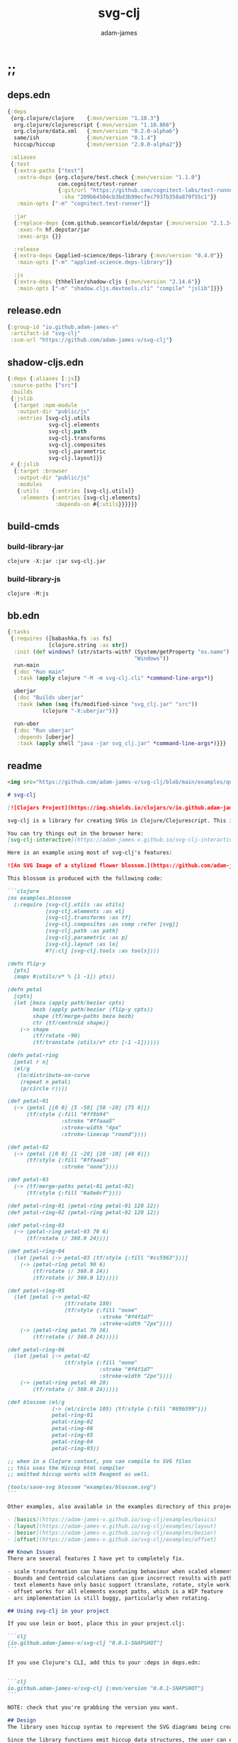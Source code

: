 * ;;
#+Title: svg-clj
#+AUTHOR: adam-james
#+STARTUP: overview
#+EXCLUDE_TAGS: excl
#+PROPERTY: header-args :cache yes :noweb yes :results value :mkdirp yes :padline yes :async
#+HTML_DOCTYPE: html5
#+OPTIONS: toc:2 num:nil html-style:nil html-postamble:nil html-preamble:nil html5-fancy:t

** deps.edn
#+NAME: deps.edn
#+begin_src clojure :tangle ./deps.edn
{:deps 
 {org.clojure/clojure    {:mvn/version "1.10.3"}
  org.clojure/clojurescript {:mvn/version "1.10.866"}
  org.clojure/data.xml   {:mvn/version "0.2.0-alpha6"}
  same/ish               {:mvn/version "0.1.4"}
  hiccup/hiccup          {:mvn/version "2.0.0-alpha2"}}
 
 :aliases
 {:test
  {:extra-paths ["test"]
   :extra-deps {org.clojure/test.check {:mvn/version "1.1.0"}
                com.cognitect/test-runner
                {:git/url "https://github.com/cognitect-labs/test-runner.git"
                 :sha "209b64504cb3bd3b99ecfec7937b358a879f55c1"}}
   :main-opts ["-m" "cognitect.test-runner"]}
  
  :jar
  {:replace-deps {com.github.seancorfield/depstar {:mvn/version "2.1.245"}}
   :exec-fn hf.depstar/jar
   :exec-args {}}

  :release
  {:extra-deps {applied-science/deps-library {:mvn/version "0.4.0"}}
   :main-opts ["-m" "applied-science.deps-library"]}
  
  :js
  {:extra-deps {thheller/shadow-cljs {:mvn/version "2.14.6"}}
   :main-opts ["-m" "shadow.cljs.devtools.cli" "compile" "jslib"]}}}

#+end_src

** release.edn
#+begin_src clojure :tangle ./release.edn
{:group-id "io.github.adam-james-v"
 :artifact-id "svg-clj"
 :scm-url "https://github.com/adam-james-v/svg-clj"}
#+end_src

** shadow-cljs.edn
#+begin_src clojure :tangle ./shadow-cljs.edn
{:deps {:aliases [:js]}
 :source-paths ["src"]
 :builds
 {:jslib
  {:target :npm-module
   :output-dir "public/js"
   :entries [svg-clj.utils
             svg-clj.elements
             svg-clj.path
             svg-clj.transforms
             svg-clj.composites
             svg-clj.parametric
             svg-clj.layout]}}
 #_{:jslib
  {:target :browser
   :output-dir "public/js"
   :modules
   {:utils    {:entries [svg-clj.utils]}
    :elements {:entries [svg-clj.elements]
               :depends-on #{:utils}}}}}}
#+end_src

** build-cmds
*** build-library-jar
#+begin_src shell
clojure -X:jar :jar svg-clj.jar
#+end_src

*** build-library-js
#+begin_src shell
clojure -M:js
#+end_src

** bb.edn

#+begin_src clojure :tangle ./bb.edn
{:tasks
 {:requires ([babashka.fs :as fs]
             [clojure.string :as str])
  :init (def windows? (str/starts-with? (System/getProperty "os.name")
                                        "Windows"))
  run-main
  {:doc "Run main"
   :task (apply clojure "-M -m svg-clj.cli" *command-line-args*)}
  
  uberjar
  {:doc "Builds uberjar"
   :task (when (seq (fs/modified-since "svg_clj.jar" "src"))
           (clojure "-X:uberjar"))}

  run-uber
  {:doc "Run uberjar"
   :depends [uberjar]
   :task (apply shell "java -jar svg_clj.jar" *command-line-args*)}}}

#+end_src

** readme
#+BEGIN_SRC markdown :tangle ./readme.md
<img src="https://github.com/adam-james-v/svg-clj/blob/main/examples/quilt.png" alt="A colourful render of a quilt design" width="300">

# svg-clj

[![Clojars Project](https://img.shields.io/clojars/v/io.github.adam-james-v/svg-clj.svg)](https://clojars.org/io.github.adam-james-v/svg-clj)

svg-clj is a library for creating SVGs in Clojure/Clojurescript. This is done using functions which emit hiccup data structures. Since hiccup is quite common and well-known in the Clojure ecosystem, it is rather simple to use svg-clj alongside other libraries that emit and/or expect hiccup-style data structures.

You can try things out in the browser here:
[svg-clj-interactive](https://adam-james-v.github.io/svg-clj-interactive/index.html)

Here is an example using most of svg-clj's features:

![An SVG Image of a stylized flower blossom.](https://github.com/adam-james-v/svg-clj/blob/main/examples/blossom.svg "Blossom")

This blossom is produced with the following code:

```clojure
(ns examples.blossom
  (:require [svg-clj.utils :as utils]
            [svg-clj.elements :as el]
            [svg-clj.transforms :as tf]
            [svg-clj.composites :as comp :refer [svg]]
            [svg-clj.path :as path]
            [svg-clj.parametric :as p]
            [svg-clj.layout :as lo]
            #?(:clj [svg-clj.tools :as tools])))
            
(defn flip-y
  [pts]
  (mapv #(utils/v* % [1 -1]) pts))

(defn petal
  [cpts]
  (let [beza (apply path/bezier cpts)
        bezb (apply path/bezier (flip-y cpts))
        shape (tf/merge-paths beza bezb)
        ctr (tf/centroid shape)]
    (-> shape
        (tf/rotate -90)
        (tf/translate (utils/v* ctr [-1 -1])))))

(defn petal-ring
  [petal r n]
  (el/g
   (lo/distribute-on-curve
    (repeat n petal)
    (p/circle r))))

(def petal-01
  (-> (petal [[0 0] [5 -50] [50 -20] [75 0]])
      (tf/style {:fill "#ff8b94"
                 :stroke "#ffaaa5"
                 :stroke-width "4px"
                 :stroke-linecap "round"})))

(def petal-02
  (-> (petal [[0 0] [1 -20] [20 -10] [40 0]])
      (tf/style {:fill "#ffaaa5"
                 :stroke "none"})))

(def petal-03
  (-> (tf/merge-paths petal-01 petal-02)
      (tf/style {:fill "#a8e6cf"})))

(def petal-ring-01 (petal-ring petal-01 120 12))
(def petal-ring-02 (petal-ring petal-02 120 12))

(def petal-ring-03
  (-> (petal-ring petal-03 70 6)
      (tf/rotate (/ 360.0 24))))

(def petal-ring-04
  (let [petal (-> petal-03 (tf/style {:fill "#cc5963"}))]
    (-> (petal-ring petal 90 6)
        (tf/rotate (/ 360.0 24))
        (tf/rotate (/ 360.0 12)))))

(def petal-ring-05
  (let [petal (-> petal-02
                  (tf/rotate 180)
                  (tf/style {:fill "none"
                             :stroke "#f4f1d7"
                             :stroke-width "2px"}))]
    (-> (petal-ring petal 70 36)
        (tf/rotate (/ 360.0 24)))))

(def petal-ring-06
  (let [petal (-> petal-02
                  (tf/style {:fill "none"
                             :stroke "#f4f1d7"
                             :stroke-width "2px"}))]
    (-> (petal-ring petal 40 20)
        (tf/rotate (/ 360.0 24)))))

(def blossom (el/g
              (-> (el/circle 105) (tf/style {:fill "#69b599"}))
              petal-ring-01
              petal-ring-02
              petal-ring-06
              petal-ring-05
              petal-ring-04
              petal-ring-03))

;; when in a Clojure context, you can compile to SVG files
;; this uses the Hiccup html compiler
;; emitted hiccup works with Reagent as well.

(tools/save-svg blossom "examples/blossom.svg")
```

Other examples, also available in the examples directory of this project:

- [basics](https://adam-james-v.github.io/svg-clj/examples/basics)
- [layout](https://adam-james-v.github.io/svg-clj/examples/layout)
- [bezier](https://adam-james-v.github.io/svg-clj/examples/bezier)
- [offset](https://adam-james-v.github.io/svg-clj/examples/offset)

## Known Issues
There are several features I have yet to completely fix.

- scale transformation can have confusing behaviour when scaled elements are used in groups.
- Bounds and Centroid calculations can give incorrect results with paths containing arcs or bezier curves
- text elements have only basic support (translate, rotate, style work). Other transforms have buggy workarounds for the fact that text element dimensions are not known until rasterization
- offset works for all elements except paths, which is a WIP feature
- arc implementation is still buggy, particularly when rotating.

## Using svg-clj in your project

If you use lein or boot, place this in your project.clj:

```clj
[io.github.adam-james-v/svg-clj "0.0.1-SNAPSHOT"]
```

If you use Clojure's CLI, add this to your :deps in deps.edn:


```clj
io.github.adam-james-v/svg-clj {:mvn/version "0.0.1-SNAPSHOT"}
```

NOTE: check that you're grabbing the version you want.

## Design
The library uses hiccup syntax to represent the SVG diagrams being created. The user writes functional code to define various elements of the SVG and has access to transformations via utility functions.

Since the library functions emit hiccup data structures, the user can extend and manipulate their data using other clojure libraries or their own functions. 

The library has two main categories of functions:

- elements
  - container elements (svg, figure...)
  - shapes
    - circle
    - ellipse
    - line
    - path
    - polygon
    - polyline
    - rect
  - text
  - g
  - composites (custom functions using shapes.. eg. arrow)
  
- transforms and property calcs
  - centroid
  - bounds
  - rotate
  - translate
  - scale
  - style
  - offset
  - explode paths
  - merge paths

### Explaining the namespaces
I've annotated a ns declaration to help make sense of where you can find various functions.

```clj
(ns examples.blossom
  (:require
    ;; math helpers, simple data manip helpers
    [svg-clj.utils :as utils]
    
    ;; all of the shape functions like rect, circle, polygon, etc.
    [svg-clj.elements :as el]
    
    ;; all of the transforms, including path specific fns
    [svg-clj.transforms :as tf]
    
    ;; shapes built from other shapes, AND the svg container fn
    [svg-clj.composites :as comp :refer [svg]]
    
    ;; draw elements using path instead, and has the 'commands' path DSL
    ;; also has arc and bezier drawing fns
    [svg-clj.path :as path]

    ;; parametric curve fns and point list generators useful for layouts
    [svg-clj.parametric :as p]

    ;; layout functions like distribute-linear and distribute-along-curve
    [svg-clj.layout :as lo]

    ;; when in CLJ context, use cider-show, show, save-svg, load-svg
    ;; to help with the dev. process
    #?(:clj [svg-clj.tools :as tools])))
```

Every transform takes an element or list of elements, performs the appropriate actions, and returns an element or list of elements with the transform 'baked in' to the properties.

For example, a circle begins as follows:

```clj
(el/circle 50)
;; => [:circle {:cx 0, :cy 0, :r 50}]

(tf/translate (el/circle 50) [25 25])
;; => [:circle {:cx 25, :cy 25, :r 50, :transform "rotate(0 25 25)"}]
```

Notice how the circle's cx and cy properties have changed according to the transformation.

An important thing to consider with this approach is that it is 'lossy' in some sense. The user's design intent is clear when reading the source they provide, but is lost when compiled to SVG. The call to the translate function is not explicit in the output. This may not be the behaviour everyone expects, so just be aware of this if you need to pass the output to another program or perhaps to another person.

## Opinionated Approach
This is not quite a straight wrapper for SVG functionality. I have altered the default behavior of some functions.

For example, a rectangle is drawn centered around the orgin by default. Plain SVG rectangles draw with the first corner located at the origin by default.

All rotations are applied to shapes locally by default. This means that a circle at [10 0] rotated by 90 deg will not appear to move using svg-clj; the shape itself is being spun around it's center, but that center point is not moving. Default SVG behaviour rotates around the origin by default. So, any elements offset from the orgin will move large distances away from their starting positions. 

This choice was made because it feels more intuitive (to me, at least) to draw with local transformation operations in mind.

## Threading
Greencoder (one of my Twitch viewers) sent several twitter DMs with some criticisms/feedback. All have been appropriately addressed, but I wanted to highlight his thoughts regarding my use of threading macros. 

"thread last macro should be kept for stream operations to compose better with other fns. I think that translate-element should take elem as first argument."
- GreenCoder (Twitch handle)

strictly speaking, translate and rotate are not operating on streams of data, but rather on objects
 - assoc and dissoc use thread first. That is, you do a thing to a single 'object'
 - map and filter use thread last, and are expected to work on all types of seq-able things lists... lazy, infinite

So, to keep the mental model the same, I have designed my transform fns to always take the element being transformed as the first arg. I find threading to be a very readable and intuitive way to 'build up' transforms on some basic element. You can see this approach throughout my various examples.


## Further Reading

If you would like to understand my motivations, decisions, and reasoning for the choices I've made in this library, you can read the .org file in the top level of this repo.

[svg-clj.org](https://github.com/adam-james-v/svg-clj/blob/main/svg-clj.org).

I use a 'freehand' literate programming style in my org files. This just means that I have a scattered approach. Please be patient if you're reading the notes; they may not always make sense or have full context.

Proper documentation is, naturally, a key element in bringing this project from prototype to release.

## Other Work (That I've heard of so far)

[Dali](https://github.com/stathissideris/dali) is a library by Stathis Sideris that also works with SVG. Since I have only recently heard about this library, I have not yet had time to do a detailed comparison but, at a glance, some differences I see are:

| svg-clj                                | dali                                            |
|:--------------------------------------:|:-----------------------------------------------:|
| write functions which emit hiccup data | write hiccup data directly                      |
| very basic layout engine               | layout engine is a key feature                  |
| no built-in rasterization              | rasterize SVGs using Batik                      |
| Clojure and Clojurescript              | Clojure only                                    |
| SVG primitives only (for now)          | SVG primitives + 'prefabs' (eg. markers/arrows) |

#+END_SRC

* admin
** todo
Some tasks that need to be done on this project.

*** TODO fix/test scale tranform on all elements
*** TODO fix/test offset for paths
*** TODO fix/test bounds calculations for paths

** roadmap
Some features that are planned for implementation.

*** candidate-features
Some features that might be added. 
    
- drawing features  
  - regular-polygon-pts  
  - offset
- 'composite' shapes and containers
  - arrows
  - dimensions
  - figure containers

** misc-notes
Remember in REPL you can't re-def the defmulti dispatch function with some ns magic.

https://clojuredocs.org/clojure.core/defmulti#example-55d9e498e4b0831e02cddf1b

#+begin_src clojure
(defmulti x (fn[_] :dec)) ;; Can't redefine
(x 0) ;; => 1 ;; STILL 
(ns-unmap *ns* 'x) ;; => unmap the var from the namespace

#+end_src


Maikerusan suggests:

A mechanism for setting up global defaults when a user has loaded the library.
Config would control:
 - all shapes centering behaviour (eg. center at centroid, corner, whatever)

 - whether translate/rotate are 'baked' or not.
   - 'baked' is the default and means you technically lose information when compiling to SVG (eg you cannot tell that a line was translated if the coords have the translate baked in)

* design
** intent
The purpose of this library is to allow users to create simple functional programs that compile to SVG elements. 

The expected kinds of input are .clj files with svg-clj code, STDIN with svg-clj code. The expected output is hiccup-style clojure data structures, and optionally a compiled SVG string to file or STDOUT.

Basically, this is just a library, but I will add a small CLI interface and create a binary distribution so that the library can stand alone as a small utility, perhaps as a useful tool in a bash scripting pipeline.

** structure
The library uses hiccup syntax to represent the SVG diagrams being created. The user writes functional code to define various elements of the SVG and has access to transformations via utility functions.

Since the library functions emit hiccup data structures, the user can extend and manipulate their data using other clojure libraries or their own functions. 

The library has two main categories of functions:

- elements
  - container elements (svg, figure...)
  - shapes
    - circle
    - ellipse
    - line
    - path
    - polygon
    - polyline
    - rect
  - text
  - g
  - composites (custom functions using shapes.. eg. arrow)
  
- transforms/property calcs
  - centroid
  - bounds
  - rotate
  - translate
  - scale
  - style
  - offset
  - explode paths
  - merge paths

Every transform takes an element or list of elements, performs the appropriate actions, and returns an element or list of elements with the transform 'baked in' to the properties.

For example, a circle begins as follows:

#+begin_src clojure
(el/circle 50)
;; => [:circle {:cx 0, :cy 0, :r 50}]

(tf/translate (el/circle 50) [25 25])
;; => [:circle {:cx 25, :cy 25, :r 50, :transform "rotate(0 25 25)"}]

#+end_src

Notice how the circle's cx and cy properties have changed according to the transformation.

An important thing to consider with this approach is that it is 'lossy' in some sense. The user's design intent is clear when reading the source they provide, but is lost when compiled to SVG. The call to the translate function is not explicit in the output. This may not be the behaviour everyone expects, so just be aware of this if you need to pass the output to another program or perhaps to another person.

** opinionated-approach
This is not quite a straight wrapper for SVG functionality. I have altered the default behavior of some functions.

For example, a rectangle is drawn centered around the orgin by default. Plain SVG rectangles draw with the first corner located at the origin by default.

All rotations are applied to shapes locally by default. This means that a circle at [10 0] rotated by 90 deg will not appear to move using svg-clj; the shape itself is being spun around it's center, but that center point is not moving. Default SVG behaviour rotates around the origin by default. So, any elements offset from the orgin will move large distances away from their starting positions. 

This choice was made because it feels more intuitive (to me, at least) to draw with local transformation operations in mind.

As much as possible, all transformations are 'baked' into shape properties directly.

** Threading
Greencoder (one of my Twitch viewers) sent several twitter DMs with some criticisms/feedback. All have been appropriately addressed, but I wanted to highlight his thoughts regarding my use of threading macros. 

"thread last macro should be kept for stream operations to compose better with other fns. I think that translate-element should take elem as first argument."
- GreenCoder (Twitch handle)

strictly speaking, translate and rotate are not operating on streams of data, but rather on objects
 - assoc and dissoc use thread first. That is, you do a thing to a single 'object'
 - map and filter use thread last, and are expected to work on all types of seq-able things lists... lazy, infinite

So, to keep the mental model the same, I have designed my transform fns to always take the element being transformed as the first arg. I find threading to be a very readable and intuitive way to 'build up' transforms on some basic element. You can see this approach throughout my various examples.

* utils
#+begin_src clojure :tangle ./src/svg_clj/utils.cljc
(ns svg-clj.utils
  (:require [clojure.string :as str]
            [clojure.data.xml :as xml]
            [clojure.walk :refer [postwalk]]
            [same :refer [zeroish?]]
            #?(:cljs
               [cljs.reader :refer [read-string]])))

(def ^:dynamic *rounding* nil)

(defn round
  "Rounds a non-integer number `num` to `places` decimal places."
  ([num]
   (round num *rounding*))
  ([num places]
   (if places
     (let [d #?(:clj (bigdec (Math/pow 10 places))
                :cljs (Math/pow 10 places))]
       (double (/ (Math/round (* num d)) d)))
     num)))

;; vector arithmetic helpers
(def v+ (partial mapv +))
(def v- (partial mapv -))
(def v* (partial mapv *))

;; simple calcs
(defn to-deg
  [rad]
  (round (* rad (/ 180 Math/PI))))

(defn to-rad
  [deg]
  (round (* deg (/ Math/PI 180))))

(defn average
  [& numbers]
  (let [n (count numbers)]
    (round (/ (apply + numbers) n))))
 
;; some string transformation tools
(defn v->s
  "Turns the vector `v` into a string with commas separating the values."
  [v]
  (str/join "," v))

(defn s->v
  "Turns a string of comma or space separated numbers into a vector."
  [s]
  (-> s
      (str/trim)
      (str/split #"[, ]")
      (#(filter (complement empty?) %))
      (#(mapv read-string %))))

(defn xf-kv->str
  [[k v]]
  (str (symbol k) (apply list v)))

(defn str->xf-kv
  [s]
  (let [split (str/split s #"\(")
        key (keyword (first split))
        val (vec (read-string (str "(" (second split))))]
    [key val]))

(defn xf-map->str
  "Turn transform maps from an element's properties into a string properly formatted for use inline in an svg element tag.

  Consider this an internal tool."
  [m]
  (str/join "\n" (map xf-kv->str m)))

(defn str->xf-map
  [s]
  (if-let [s s]
    (into {} 
          (->> s
               (#(str/replace % #"\)" ")\n"))
               str/split-lines
               (map str/trim)
               (map str->xf-kv)))
    {}))

(defn distance
  "Computes the distance between two points `a` and `b`."
  [a b]
  (let [v (v- b a)
        v2 (reduce + (v* v v))]
    (round (Math/sqrt v2))))

(defn rotate-pt
  "Rotates 2d point `pt` around the origin by `deg` in the counter-clockwise direction."
  [pt deg]
  (let [[x y] pt
        c (Math/cos (to-rad deg))
        s (Math/sin (to-rad deg))]
    [(round (- (* x c) (* y s)))
     (round (+ (* x s) (* y c)))]))

(defn rotate-pt-around-center
  "Rotates point `pt` around `center` by `deg` in the counter-clockwise direction."
  [pt deg center]
  (-> pt
      (v+ (map - center))
      (rotate-pt deg)
      (v+ center)))

(defn dot*
  "Calculates the dot product of two vectors."
  [a b]
  (reduce + (map * a b)))

(defn cross*
  "Calculates cross product of two 3d-vectors."
  [a b]
  (let [[a1 a2 a3] a
        [b1 b2 b3] b
        i (- (* a2 b3) (* a3 b2))
        j (- (* a3 b1) (* a1 b3))
        k (- (* a1 b2) (* a2 b1))]
    [i j k]))

(defn normalize
  "Calculates the unit vector of a given vector. Vector here is used in the mathematical sense."
  [v]
  (let [m (Math/sqrt (reduce + (v* v v)))]
    (mapv / v (repeat m))))

(defn normal
  "Calculates the normal vector of plane given 3 points or calculates the normal vector of a line given two (2D) points."
  ([a b]
   (let [[x1 y1] a
         [x2 y2] b
         dx (- x2 x1)
         dy (- y2 y1)]
     [(- dy) dx]))
  ([a b c]
   (let [ab (mapv - a b)
         ac (mapv - a c)]
     (cross* ab ac))))

;; https://math.stackexchange.com/questions/361412/finding-the-angle-between-three-points
(defn- check-quadrants
  "Using `p2` as the 'origin', return a string indicating positive, negative, or aligned to an axis for p1 p2."
  [p1 p2 p3]
  (let [v1 (v- p1 p2)
        v2 (v- p3 p2)
        qf (fn [[x y]]
             (cond (and (pos? x) (pos? y)) "pp"
                   (and (pos? x) (neg? y)) "pn"
                   (and (neg? x) (neg? y)) "nn"
                   (and (neg? x) (pos? y)) "np"
                   (pos? x) "p_"
                   (neg? x) "n_"
                   (pos? y) "_p"
                   (neg? y) "_n"))]
    (apply str (map qf [v1 v2]))))

(defn angle-from-pts
  "Calculates the angle between the lines p1-p2 and p3-p2."
  [p1 p2 p3]
  (let [v1 (v- p1 p2)
        v2 (v- p3 p2)
        l1 (distance p1 p2)
        l2 (distance p3 p2)
        n (dot* v1 v2)
        d (* l1 l2)
        q (if (#{"nnnn" "npnp" "_pnn" "_pnp" "_pn_"} (check-quadrants p1 p2 p3)) 1 -1)]
    (when (not (zeroish? (float d)))
      (* q (to-deg (Math/acos (/ n d)))))))

(defn determinant
  [a b]
  (- (* (first a) (second b))
     (* (second a) (first b))))

;; this fn name doesn't make sense? It inverts y, which is not
;; the same as giving a perpendicular line
;; maybe call it 'invert-y' or 'vertical-flip'
(defn perpendicular
  [[x y]]
  [(- y) x])

(defn line-intersection
  [[pt-a pt-b] [pt-c pt-d]]
  (let [[ax ay] pt-a
        [bx by] pt-b
        [cx cy] pt-c
        [dx dy] pt-d
        xdiff [(- ax bx) (- cx dx)]
        ydiff [(- ay by) (- cy dy)]
        div (determinant xdiff ydiff)]
    (when (not (zeroish? (Math/abs div)))
      (let [dets [(determinant pt-a pt-b) (determinant pt-c pt-d)]
            x (/ (determinant dets xdiff) div)
            y (/ (determinant dets ydiff) div)]
        [x y]))))

#+end_src

** xml->hiccup
#+begin_src clojure :tangle ./src/svg_clj/utils.cljc
(defn xml->hiccup
  [xml]
  (if-let [t (:tag xml)]
    (let [elt [t]
          elt (if-let [attrs (:attrs xml)]
                (conj elt attrs)
                elt)]
      (into elt (map xml->hiccup (:content xml))))
    xml))

(defn svg-str->elements
  [svg-str]
  (-> svg-str
      (xml/parse-str :namespace-aware false)
      xml->hiccup))

#+end_src

* elements
** ns
#+BEGIN_SRC clojure :tangle ./src/svg_clj/elements.cljc
(ns svg-clj.elements
  "Provides functions to generate the renderable SVG elements.
  Every function in this namespace emits hiccup style data structures, and have the following shape: `[:tag {:prop \"value\"}]`, except g (group) and text which emit: `[:tag {:prop \"value\"} \"content\"]`.

  All functions in this namespace emit the primitive elements of an SVG image. These primitives are the basis for further manipulation using transform functions from [[svg-clj.transforms]].

  One notable element which is not provided is `path`. Since path elements have a more complex property specification, the [[svg-clj.path]] namespace is dedicated to path element generation."
  (:require [clojure.string :as str]
            [svg-clj.utils :as utils]))

#+END_SRC

** shapes
A shape is a hiccup data structure that represents one of the valild SVG elements.

 All shape functions will return a vector of the following shape:

 ~[:tag {:props "value"} "content"]~

 The tag and props will always exist, but content may or may not exist. For most geometric shape elements, there is no content. Elements like ~text~ and ~g~ do have content.

 As a general term, I use 'element' to refer to the hiccup vector structure. So, ~[:circle {:r 2}]~ is an element as is ~[:p "some paragraph"]~. The vector ~[2 4]~ is not an element.

 The term 'properties' (sometimes written 'props') refers to the map in the index 1 of a hiccup vector.

 The term 'content' refers to the inner part of a hiccup data structure that is neither the key nor the properties. Content can be nil, length one, or many.

*** circle
#+begin_src clojure :tangle ./src/svg_clj/elements.cljc
(defn circle
  "Emits a circle element with radius `r` centered at the origin."
  [r]
  [:circle {:cx 0 :cy 0 :r r}])
#+end_src

*** ellipse
#+begin_src clojure :tangle ./src/svg_clj/elements.cljc
(defn ellipse
  "Emits an ellipse element with x-axis radius `rx` and y-axis radius `ry` centered at the origin."
  [rx ry]
  [:ellipse {:cx 0 :cy 0 :rx rx :ry ry}])
#+end_src

*** line
#+begin_src clojure :tangle ./src/svg_clj/elements.cljc
(defn line
  "Emits a line element starting at 2d point `pt-a` and ending at 2d point `pt-b`."
  [pt-a pt-b]
  (let [[ax ay] pt-a
        [bx by] pt-b]
    [:line {:x1 ax :y1 ay :x2 bx :y2 by}]))
#+end_src

*** polygon
#+begin_src clojure :tangle ./src/svg_clj/elements.cljc
(defn polygon
  "Emits a polygon element with 2d points from vector or list `pts`.
  Polygon elements have a closed path."
  [pts]
  [:polygon {:points (str/join " " (map utils/v->s pts))}])
#+end_src

*** polyline
#+begin_src clojure :tangle ./src/svg_clj/elements.cljc
(defn polyline
  "Emits a polyline element with 2d points from vector or list `pts`.
  Polyline elements have an open path."
  [pts]
  [:polyline {:points (str/join " " (map utils/v->s pts))}])

#+end_src

*** rect
#+begin_src clojure :tangle ./src/svg_clj/elements.cljc
(defn rect
  "Emits a rect element of width `w` and height `h` centered at the origin."
  [w h]
  [:rect {:width w :height h :x (/ w -2.0) :y (/ h -2.0)}])
#+end_src

** other
*** image
#+begin_src clojure :tangle ./src/svg_clj/elements.cljc
(defn image
  "Emits an image element of the image specified at `url`, of width `w`, and height `h` centered at the origin."
  [url w h]
  [:image {:href url :width w :height h :x (/ w -2.0) :y (/ h -2.0)}])
#+end_src

*** text
Text is a bit different. It is much more complicated to know text's centroid and thus local rotation/translation methods for all other shapes don't easily apply. 

So, like path, text is treated as a very simple wrapper, but has (will have) its own functions for better control/manipulation of text elements.

In particular, you cannot know the exact width and height of a text element without being able to fully render the glyphs of the font. This is currently beyond the scope of the existing function below.

#+begin_src clojure :tangle ./src/svg_clj/elements.cljc
(defn text
  "Emits a text element containing `text` of font-size 12pt.
  By default, text is centered at the origin by setting text-anchor='middle' and dominant-baseline='middle'. These defaults can be changed using [[svg-clj.transforms/style]] to override any preset properties."
  [text]
  [:text {:x 0
          :y 0
          :font-size 12
          :text-anchor "middle"
          :dominant-baseline "middle"} text])

#+end_src

*** g
#+begin_src clojure :tangle ./src/svg_clj/elements.cljc
(defn g
  "Emits a g (group) element."
  [& content]
  (if (and (= 1 (count content))
           (not (keyword? (first (first content)))))
    ;; content is a list of a list of elements
    (into [:g {}] (first content))
    ;; content is a single element OR a list of elements
    (into [:g {}] (filter (complement nil?) content))))
#+end_src

* path
The path element has a small DSL to create compound curves. This includes the following (taken from [[https://www.w3schools.com/graphics/svg_path.asp]]):

 M = moveto
 L = lineto
 H = horizontal lineto
 V = vertical lineto
 C = curveto
 S = smooth curveto
 Q = quadratic Bézier curve
 T = smooth quadratic Bézier curveto
 A = elliptical Arc
 Z = closepath

** ns
#+BEGIN_SRC clojure :tangle ./src/svg_clj/path.cljc
(ns svg-clj.path
  "Provides functions for generating and manipulating SVG path elements.

  Every element provided in [[svg-clj.elements]] has an equivalent function in this namespace that emits path elements with a properly formatted `:d` property.

  The path element has a small Domain Specific Language to create compound shapes and curves. This includes the following commands:

  M = moveto
  L = lineto
  H = horizontal lineto
  V = vertical lineto
  C = curveto
  S = smooth curveto
  Q = quadratic Bézier curve
  T = smooth quadratic Bézier curveto
  A = elliptical Arc
  Z = closepath

  This namespace handles paths by decomposing them into sequences of 'command' maps, which are considered an internal representation; users are not expected to construct paths using commands."
  (:require [clojure.string :as str]
            [svg-clj.utils :as utils]))

#+END_SRC

** path
This path function is usable by the user but provides no path generation assistance. There are several functions defined later that handle path generation.

#+begin_src clojure :tangle ./src/svg_clj/path.cljc
(defn path
  "Wraps a path string `d` in a hiccup-style data structure.

  The path string is assumed to already be a valid path string. Users should use path generating functions provided in this namespace for constructing paths in the same manor as the other renderable SVG elements.

  More complex paths can be built by combining paths with the function `merge-paths`"
  [d]
  [:path {:d d :fill-rule "evenodd"}])
#+end_src

** commands
Path strings are a sequence of commands. These commands can be thought of as moving a pen along the canvas to draw shapes/lines according to the command's inputs.

The order of these commands must be maintained, otherwise the shape will be drawn differently.

I'm going to make a few functions to split paths into commands and put them in a clojure map.

#+BEGIN_SRC clojure :tangle ./src/svg_clj/path.cljc
(defn- path-command-strings
  "Split the path string `ps` into a vector of path command strings."
  [ps]
  (-> ps
      (str/replace #"\n" " ")
      (str/split #"(?=[A-DF-Za-df-z])")
      (#(map str/trim %))
      (#(filter (complement empty?) %))))

(defn- relative?
  "Returns true if the path command string `cs` has a relative coordinate command.
  Relative coordinate commands are lowercase in the `d` property string.
  Absolute coordinate commands are uppercase in the `d` property string."
  [cs]
  (let [csx (first (str/split cs #"[a-df-z]"))]
    (not (= cs csx))))

(defn- coord-sys-key
  "Returns the command string `cs`'s coord. system key.
  Key is either :rel or :abs."
  [cs]
  (if (relative? cs) :rel :abs))

(defn- command-input
  [cs]
  (let [i (str/split cs #"[A-DF-Za-df-z]")]
    (when (seq (rest i))
      (apply utils/s->v (rest i)))))

(defn- command
  "Transforms a command string `cs` into a map."
  [cs]
  {:command  (str/upper-case (re-find #"[A-DF-Za-df-z]" cs))
   :coordsys (coord-sys-key cs)
   :input (command-input cs)})

(defn- merge-cursor
  [[pcmd ccmd]]
  (let [cursor (vec (take-last 2 (:input pcmd)))]
    (assoc ccmd :cursor cursor)))

(defn path-string->commands
  "Turns path string `ps` into a list of its command maps."
  [ps]
  (->> ps
       path-command-strings
       (map command)
       (concat [{:command "M"
                 :coordsys :abs
                 :input [0 0]}])
       (partition 2 1)
       (map merge-cursor)))

#+END_SRC

** converting-vh
Given a list of commands, go until you find a V or H with a NON V NON H command preceding it.
Use the previous command to get the missing X or Y value
Create an equivalent L command using the recovered coord. and the V or H coord.
Recreate the sequence having swapped the V or H with the new L command.
Repeat this process over the whole sequence.
If the entire sequence has NO V or H, done.

#+BEGIN_SRC clojure :tangle ./src/svg_clj/path.cljc
(defn- any-vh?
  [cmds]
  (seq (filter #{:vline :hline} (map :command cmds))))

(defn- convert-vh
  [[pcmd ccmd]]
  (if (and (not (any-vh? [pcmd])) ;;prev. cmd must NOT be VH
           (any-vh? [ccmd])) ;; curr. cmd must be VH
    (let [[px py] (take-last 2 (:input pcmd))
          vh (:command ccmd)
          xinput (cond (= vh :hline) [(first (:input ccmd)) py]
                       (= vh :vline) [px (first (:input ccmd))])
          ncmd (-> ccmd
                   (assoc :command :line)
                   (assoc :input xinput))]
      [pcmd ncmd])
    [pcmd ccmd]))

(defn- convert-first-vh-cmd
  [cmds]
  (let [icmd (first cmds)]
    (cons icmd 
          (->> cmds
               (partition 2 1)
               (map convert-vh)
               (map second)))))

(defn vh->l
  "Converts any v (vertical) or h (horizontal) commands into l (line) commands.
  This is necessary to allow rotation of a path element, because rotating an axis-aligned line will move it off the axis, making it unrepresentable with v or h commands, as they do not encode the x or y position values respectively."
  [cmds]
  (let [iters (iterate convert-first-vh-cmd cmds)]
    (if (any-vh? cmds)
      (->> iters
           (partition 2 1)
           (take-while (fn [[a b]] (not= a b)))
           last
           last)
      cmds)))
#+END_SRC

** build-path-strings
Given a sequence of command maps, produce a path string.

Then, we can losely consider a sequence of command maps to be the internal data structure for path manipulation. This means you can create multi-path path strings by passing a sequence of sequences of command maps.

For each cmd seq., convert to path-string, then apply string to concatenate these path strings into the final string. You can alternatively treat each path string as the attribute for a new path element and draw them separately.

The requirement is that if a user puts a path string into the system but does not transform it in any way, they should expect an equivalent string to be emitted from the cmds->str fn.

#+BEGIN_SRC clojure :tangle ./src/svg_clj/path.cljc
(defn- cmd->path-string
  [{:keys [:command :coordsys :input]}]
  (let [c (if (= coordsys :abs)
            command
            (str/lower-case command))]
    (str c (str/join " " input))))

(defn cmds->path-string
  "Generates a valid string for the path element `:d` property from a list of command maps `cmds`."
  [cmds]
  (let [start (first cmds)
        cmds (if (= "M" (:command start))
               cmds
               (let [new-start {:command "M"
                                :coordsys :abs
                                :input (:cursor start)
                                :cursor [0 0]}]
                 (concat [new-start] cmds)))]
    (when (> (count cmds) 1)
      (str/join " " (map cmd->path-string cmds)))))

#+END_SRC

** partial-commands
The polygon-path function is a way to create valid path strings from a set of points. The idea is that any call to the polygon fn can be replaced with polygon-path and no visual difference would occur.

Then, paths can be further manipulated by combine and merge.

Convert list of pts into list of commands.
 - first command will be a MOVE command
 - last command will be a CLOSE command
   - can generalize this to polyline by having a close? flag

#+BEGIN_SRC clojure :tangle ./src/svg_clj/path.cljc
(defn- pt->l
  [pt]
  {:command "L"
   :coordsys :abs
   :input (vec pt)})

(defn- pt->m
  [pt]
  {:command "M"
   :coordsys :abs
   :input (vec pt)})

#+END_SRC

** shapes
*** bezier
#+BEGIN_SRC clojure :tangle ./src/svg_clj/path.cljc
(defn bezier
  "Emits a path element with a bezier curve defined by the control points `a`, `b`, `c`, and sometimes `d`.
   Quadratic curves use 3 control points, and cubic curves use 4 control points."
  ([a b c]
   (let [open (pt->m a)]
     (-> {:command "Q"
          :coordsys :abs
          :input (concat b c)}
         list
         (conj open)
         vec
         cmds->path-string
         path)))

  ([a b c d]
   (let [open (pt->m a)]
     (-> {:command "C"
          :coordsys :abs
          :input (concat b c d)}
         list
         (conj open)
         vec
         cmds->path-string
         path))))
 #+END_SRC

*** arc
#+BEGIN_SRC clojure :tangle ./src/svg_clj/path.cljc
(defn- build-arc
  [rx ry rot laf sw a b]
  (let [open (pt->m a)]
    (-> {:command "A"
         :coordsys :abs
         :input (concat [rx ry rot laf sw] b)}
        list
        (conj open)
        vec
        cmds->path-string
        path)))

(defn arc
  "Emits a path element with an arc starting at `pt-a` and ending at a point rotated by degrees, `deg`, around `ctr` in the counter-clockwise direction."
  [pt-a ctr deg]
  (let [r (utils/distance pt-a ctr)
        angle 0
        b (utils/rotate-pt-around-center pt-a deg ctr)
        laf (if (<= deg 180) 0 1)]
     (build-arc r r angle laf 1 pt-a b)))

#+END_SRC

*** circle
#+BEGIN_SRC clojure :tangle ./src/svg_clj/path.cljc
(defn circle
  "Emits a circle using two arcs in a path element with radius `r` centered at the origin."
  [r]
  (let [open (pt->m [r 0])
        close {:command "Z"
               :coordsys :abs
               :input nil}]
    (-> [open
         {:command "A"
          :coordsys :abs
          :input [r r 0 1 0 (- r) 0]}
         {:command "A"
          :coordsys :abs
          :input [r r 0 1 0 r 0]}
         close]
        cmds->path-string
        path)))
#+END_SRC

*** ellipse
#+BEGIN_SRC clojure :tangle ./src/svg_clj/path.cljc
(defn ellipse
  "Emits an ellipse element with x-axis radius `rx` and y-axis radius `ry` centered at the origin."
  [rx ry]
  (let [open (pt->m [rx 0])
        close {:command "Z"
               :coordsys :abs
               :input nil}]
    (-> [open
         {:command "A"
          :coordsys :abs
          :input [rx ry 0 1 0 (- rx) 0]}
         {:command "A"
          :coordsys :abs
          :input [rx ry 0 1 0 rx 0]}
         close]
        cmds->path-string
        path)))
#+END_SRC

*** line
#+BEGIN_SRC clojure :tangle ./src/svg_clj/path.cljc
(defn line
  "Emits a line using a path element starting at 2d point `pt-a` and ending at 2d point `pt-b`."
  [pt-a pt-b]
  (-> [(pt->m pt-a) (pt->l pt-b)]
      cmds->path-string
      path))
#+END_SRC

*** polygon
#+BEGIN_SRC clojure :tangle ./src/svg_clj/path.cljc
(defn polygon
  "Emits a polygon using a path element with 2d points from vector or list `pts`.
  Polygons use a closed path."
  [pts]
  (let [open (pt->m (first pts))
        close {:command "Z"
               :coordsys :abs
               :input nil}]
    (-> (map pt->l (rest pts))
        (conj open)
        vec
        (conj close)
        cmds->path-string
        path)))
#+END_SRC

*** polyline
#+BEGIN_SRC clojure :tangle ./src/svg_clj/path.cljc
(defn polyline
  "Emits a polyline using a path element with 2d points from vector or list `pts`.
  Polylines use an open path."
  [pts]
  (let [open (pt->m (first pts))]
    (-> (map pt->l (rest pts))
        (conj open)
        vec
        cmds->path-string
        path)))
#+END_SRC

*** rect
#+BEGIN_SRC clojure :tangle ./src/svg_clj/path.cljc
(defn rect
  "Emits a rectangle using a path element of width `w` and height `h` centered at the origin."
  [w h]
  (let [w2 (/ w 2.0)
        h2 (/ h 2.0)]
    (polygon [ [(- w2) (- h2)] [w2 (- h2)] 
               [w2 h2]          [(- w2) h2] ])))
#+END_SRC

* transforms
Computations refer to calculatable properties of svg elements. They are bounds and centroid.

Transforms are translate, rotate, and scale. All transforms work well for most objects (:g and :text are exceptions). They all transform about the object's center point. This has the effect of 'local first' transformation.

This leads to challenges with groups. Groups must have their centroid calculated such that rotation and translation can correctly occur about the group's centroid. Internally, this means that the group's centroid is treated as the 'temporary global origin' and all objects are globally rotated about that temp. origin. This has the appearance of a group rotating locally, which is the intended outcome.

** ns
#+begin_src clojure :tangle ./src/svg_clj/transforms.cljc
(ns svg-clj.transforms
  "Provides functions for computing and transforming properties of the SVG elements created by the `elements`, `path`, and `composites` namespaces.

  The most common transformations include translate, rotate, style, and scale which all work on every element. Other transformations include merge, split, and explode and these only work on path elements.

  This namespace also provides `bounds`, and `centroid` functions which calculate the respective property for all elements provided by this library."
  (:require [clojure.string :as str]   
             [svg-clj.utils :as utils]
             [svg-clj.elements :as svg]
             [svg-clj.path :as path]
             [svg-clj.parametric :as p]
            #?(:cljs
               [cljs.reader :refer [read-string]])))

#+end_src

** calcs
For transforms, it is necessary to extract basic point data from commands. In general, all commands have simple point data. The exception is arcs, which need some calculation.

#+BEGIN_SRC clojure :tangle ./src/svg_clj/transforms.cljc
(defmulti command->pts :command)

(defmethod command->pts :default
  [{:keys [input]}]
  (mapv vec (partition 2 input)))

;; this is not implemented correctly yet.
;; just a 'stub' returning the end point of the arc
(defmethod command->pts "A"
  [{:keys [input cursor]}]
  (let [[rx ry deg laf sw x y] input
        b [x y]
        ctr (utils/v+ cursor [rx 0])
        sa (utils/angle-from-pts cursor ctr b)
        angle (if (= 1 laf) (- 360 sa) sa)
        mids (mapv #(utils/rotate-pt-around-center cursor % ctr) (rest (range 0 angle 90)))]
    (conj mids b)))

#+END_SRC

** style
Style transforms allow the user to change any attributes of svg elements that affect appearance. For instance, stroke color, stroke width, and fill.

#+BEGIN_SRC clojure :tangle ./src/svg_clj/transforms.cljc
(defn style
  [[k props & content] style-map]
  (into [k (merge props style-map)] content))

#+END_SRC

** centroid
*** centroid-elements
#+BEGIN_SRC clojure :tangle ./src/svg_clj/transforms.cljc
(defn centroid-of-pts
  "Calculates the arithmetic mean position of the given `pts`."
  [pts]
  (let [ndim (count (first (sort-by count pts)))
        splits (for [axis (range 0 ndim)]
                 (map #(nth % axis) pts))]
    (mapv #(apply utils/average %) splits)))

(defmulti centroid
  (fn [element]
    (if (keyword? (first element))
      (first element)
      :list)))

(defmethod centroid :list
  [elems]
  (centroid-of-pts (into #{} (map centroid elems))))

(defmethod centroid :circle
  [[_ props]]
  [(:cx props) (:cy props)])  

(defmethod centroid :ellipse
  [[_ props]]
  [(:cx props) (:cy props)])

(defmethod centroid :line
  [[_ props]]
  (let [a (mapv #(get props %) [:x1 :y1])
        b (mapv #(get props %) [:x2 :y2])]
    (centroid-of-pts [a b])))

(defmethod centroid :polygon
  [[_ props]]
  (let [pts (mapv utils/s->v (str/split (:points props) #" "))]
    (centroid-of-pts pts)))

(defmethod centroid :polyline
  [[_ props]]
  (let [pts (mapv utils/s->v (str/split (:points props) #" "))]
    (centroid-of-pts pts)))

(defmethod centroid :rect
  [[_ props]]
  [(+ (:x props) (/ (:width  props) 2.0))
   (+ (:y props) (/ (:height props) 2.0))])

(defmethod centroid :image
  [[_ props]]
  [(+ (:x props) (/ (:width  props) 2.0))
   (+ (:y props) (/ (:height props) 2.0))])

;; this is not done yet. Text in general needs a redo.
(defmethod centroid :text
  [[_ props _]]
  [(:x props) (:y props)])
#+END_SRC

*** centroid-path
The first idea for calculating path centroid is to get all point data from every command, mapcat them together, and just run centroid-of-pts on that list of points.

I don't know yet if the 'easy' method will be accurate for paths that contain curves and arcs. It is possible that the centroid calculated by pts/control points is not accurate.

Ideas to keep in mind:
- parametric bezier curve, sample t and regular interval to build a polyline approximating the curve, and calculate centroid from those pts
- tessellate the whole path and get centroids of every triangle, then centroid of centroids... should be ok

#+begin_src clojure :tangle ./src/svg_clj/transforms.cljc
(defmethod centroid :path
  [[_ props]]
  (let [cmds (path/path-string->commands (:d props))
        pts (mapcat command->pts cmds)]
    (centroid-of-pts (vec (into #{} pts)))))
#+end_src

*** centroid-group
#+BEGIN_SRC clojure :tangle ./src/svg_clj/transforms.cljc
(declare centroid)
(defmethod centroid :g
  [[_ _ & content]]
  (centroid-of-pts (into #{} (map centroid content))))

#+END_SRC

** bounds
*** bounds-elements
#+BEGIN_SRC clojure :tangle ./src/svg_clj/transforms.cljc
(defn bounds-of-pts
  "Calculates the axis-aligned-bounding-box of `pts`."
  [pts]
  (let [xmax (apply max (map first pts))
        ymax (apply max (map second pts))
        xmin (apply min (map first pts))
        ymin (apply min (map second pts))]
    (vector [xmin ymin]
            [xmax ymin]
            [xmax ymax]
            [xmin ymax])))

(defmulti bounds
  "Calculates the axis-aligned-bounding-box of `element` or list of elements."
  (fn [element]
    (if (keyword? (first element))
      (first element)
      :list)))

(defmethod bounds :default
  [_]
  [[-1 -1] [1 -1] [1 1] [-1 1]])

(defmethod bounds :list
  [elems]
  (bounds-of-pts (mapcat bounds elems)))

(defmethod bounds :circle
  [[_ props]]
  (let [c [(:cx props) (:cy props)]
        r (:r props)
        pts (mapv #(utils/v+ c %) [[r 0]
                             [0 r]
                             [(- r) 0]
                             [0 (- r)]])]
    (bounds-of-pts pts)))

(defmethod bounds :ellipse
  [[_ props]]
  (let [xf (utils/str->xf-map  (get props :transform "rotate(0 0 0)"))
        deg (get-in xf [:rotate 0])
        mx (get-in xf [:rotate 1])
        my (get-in xf [:rotate 2])
        c [(:cx props) (:cy props)]
        rx (:rx props)
        ry (:ry props)
        pts (mapv #(utils/v+ c %) [[rx 0]
                                   [0 ry] 
                                   [(- rx) 0]
                                   [0 (- ry)]])
        bb (bounds-of-pts pts)
        obb (mapv #(utils/rotate-pt-around-center % deg [mx my]) bb)
        xpts (mapv #(utils/rotate-pt-around-center % deg [mx my]) pts)
        small-bb (bounds-of-pts xpts)
        large-bb (bounds-of-pts obb)]
    ;; not accurate, but good enough for now
    ;; take the bb to be the average between the small and large
    (bounds-of-pts (mapv #(centroid-of-pts [%1 %2]) small-bb large-bb))))

(defmethod bounds :line
  [[_ props]]
  (let [a (mapv #(get props %) [:x1 :y1])
        b (mapv #(get props %) [:x2 :y2])]
    (bounds-of-pts [a b])))

(defmethod bounds :polygon
  [[_ props]]
  (let [pts (mapv utils/s->v (str/split (:points props) #" "))]
    (bounds-of-pts pts)))

(defmethod bounds :polyline
  [[_ props]]
  (let [pts (mapv utils/s->v (str/split (:points props) #" "))]
    (bounds-of-pts pts)))

(defmethod bounds :rect
  [[_ props]]
  (let [xf (utils/str->xf-map (get props :transform "rotate(0 0 0)"))
        deg (get-in xf [:rotate 0])
        mx (get-in xf [:rotate 1])
        my (get-in xf [:rotate 2])
        x (:x props)
        y (:y props)
        w (:width props)
        h (:height props)
        pts [[x y]
             [(+ x w) y]
             [(+ x w) (+ y h)]
             [x (+ y h)]]
        xpts (mapv #(utils/rotate-pt-around-center % deg [mx my]) pts)]
    (bounds-of-pts xpts)))

(defmethod bounds :image
  [[_ props]]
  (let [xf (utils/str->xf-map (get props :transform "rotate(0 0 0)"))
        deg (get-in xf [:rotate 0])
        mx (get-in xf [:rotate 1])
        my (get-in xf [:rotate 2])
        x (:x props)
        y (:y props)
        w (:width props)
        h (:height props)
        pts [[x y]
             [(+ x w) y]
             [(+ x w) (+ y h)]
             [x (+ y h)]]
        xpts (mapv #(utils/rotate-pt-around-center % deg [mx my]) pts)]
    (bounds-of-pts xpts)))

#+END_SRC


NOTE: Look into Austin for a headless browser. Could use this to get access to .getBBox()

This is a suggestion from maacl72

#+BEGIN_SRC clojure :tangle ./src/svg_clj/transforms.cljc
;; this is not done yet. Text in general needs a redo.
(defmethod bounds :text
  [[_ {:keys [x y font-size ] :as props} text]]
  (let [xf (utils/str->xf-map (get props :transform "rotate(0 0 0)"))
        deg (get-in xf [:rotate 0])
        ar 0.6
        h (read-string (str font-size))
        hh (/ h 2.0)
        hw (/ (* ar h (count text)) 2.0)
        pts [ [(- x hw) (- y hh)]
             [(+ x hw) (- y hh)]
             [(+ x hw) (+ y hh)]
             [(- x hw) (+ y hh)] ]
        xpts (mapv #(utils/rotate-pt-around-center % deg [x y]) pts)]
    (bounds-of-pts xpts)))

#+END_SRC

*** bounds-path
#+BEGIN_SRC clojure :tangle ./src/svg_clj/transforms.cljc
(defmethod bounds :path
  [[_ props]]
  (let [cmds (path/path-string->commands (:d props))
        pts (mapcat command->pts cmds)]
    (bounds-of-pts pts)))

#+END_SRC

*** bounds-group
#+BEGIN_SRC clojure :tangle ./src/svg_clj/transforms.cljc
(declare bounds)
(defmethod bounds :g
  [[_ _ & content]]
  (bounds-of-pts (mapcat bounds content)))

(defn bb-dims
   "The svg fn wraps `content` in an SVG container element.
   The SVG container is parameterized by width `w`, height `h`, and scale `sc`."
  [element]
  (let [[[xmin ymin] _ [xmax ymax] _] (bounds element)]
    [(- xmax xmin) (- ymax ymin)]))

#+END_SRC

** translate
*** translate-elements
#+BEGIN_SRC clojure :tangle ./src/svg_clj/transforms.cljc
(defn- get-props
  [props]
  (merge {:rotate [0 0 0]} (utils/str->xf-map (get props :transform))))

(defmulti translate
  (fn [element _]
    (if (keyword? (first element))
      (first element)
      :list)))

(defmethod translate :list
  [elems [x y]]
  (map #(translate % [x y]) elems))

(defmethod translate :circle
  [[k props] [x y]]
  (let [xf (get-props props)
        cx (:cx props)
        cy (:cy props)
        new-xf (-> xf
                   (assoc-in [:rotate 1] (+ x cx))
                   (assoc-in [:rotate 2] (+ y cy)))
        new-props (-> props
                      (assoc :transform (utils/xf-map->str new-xf))
                      (update :cx + x)
                      (update :cy + y))]
    [k new-props]))

(defmethod translate :ellipse
  [[k props] [x y]]
  (let [xf (get-props props)
        cx (:cx props)
        cy (:cy props)
        new-xf (-> xf
                   (assoc-in [:rotate 1] (+ x cx))
                   (assoc-in [:rotate 2] (+ y cy)))
        new-props (-> props
                      (assoc :transform (utils/xf-map->str new-xf))
                      (update :cx + x)
                      (update :cy + y))]
    [k new-props]))

(defmethod translate :line
  [[k props] [x y]]
  (let [new-props (-> props
                      (update :x1 + x)
                      (update :y1 + y)
                      (update :x2 + x)
                      (update :y2 + y))]
    [k new-props]))

(defmethod translate :polygon
  [[k props] [x y]]
  (let [pts (mapv utils/s->v (str/split (:points props) #" "))
        xpts (->> pts
                  (map (partial utils/v+ [x y]))
                  (map utils/v->s))]
    [k (assoc props :points (str/join " " xpts))]))

(defmethod translate :polyline
  [[k props] [x y]]
  (let [pts (mapv utils/s->v (str/split (:points props) #" "))
        xpts (->> pts 
                  (map (partial utils/v+ [x y]))
                  (map utils/v->s))]
    [k (assoc props :points (str/join " " xpts))]))

(defmethod translate :rect
  [[k props] [x y]]
  (let [[cx cy] (centroid [k props])
        xf (get-props props)
        new-xf (-> xf
                   (assoc-in [:rotate 1] (+ cx x))
                   (assoc-in [:rotate 2] (+ cy y)))
        new-props (-> props
                      (assoc :transform (utils/xf-map->str new-xf))
                      (update :x + x)
                      (update :y + y))]
    [k new-props]))

(defmethod translate :image
  [[k props] [x y]]
  (let [[cx cy] (centroid [k props])
        xf (get-props props)
        new-xf (-> xf
                   (assoc-in [:rotate 1] (+ cx x))
                   (assoc-in [:rotate 2] (+ cy y)))
        new-props (-> props
                      (assoc :transform (utils/xf-map->str new-xf))
                      (update :x + x)
                      (update :y + y))]
    [k new-props]))

(defmethod translate :text
  [[k props text] [x y]]
  (let [xf (get-props props)
        new-xf (-> xf
                   (update-in [:rotate 1] + x)
                   (update-in [:rotate 2] + y))
        new-props (-> props
                      (assoc :transform (utils/xf-map->str new-xf))
                      (update :x + x)
                      (update :y + y))]
    [k new-props text]))

#+END_SRC

*** translate-path
To complete the translate implementation, I have to make sure path elements can be propery handled.

To do this, I have a second multimethod to handle different commands that can show up in a path string. Command data structures are produced using the path-dsl functions defined earlier.

#+BEGIN_SRC clojure :tangle ./src/svg_clj/transforms.cljc
(defmulti translate-path-command
  (fn [cmd _]
    (:command cmd)))

(defmethod translate-path-command "M"
  [{:keys [:input] :as m} [x y]]
  (assoc m :input (utils/v+ [x y] input)))

(defmethod translate-path-command "L"
  [{:keys [:input] :as m} [x y]]
  (assoc m :input (utils/v+ [x y] input)))

(defmethod translate-path-command "H"
  [{:keys [:input] :as m} [x _]]
  (assoc m :input (utils/v+ [x] input)))

(defmethod translate-path-command "V"
  [{:keys [:input] :as m} [_ y]]
  (assoc m :input (utils/v+ [y] input)))

;; x y x y x y because input will ahve the form:
;; [x1 y1 x2 y2 x y] (first two pairs are control points)
(defmethod translate-path-command "C"
  [{:keys [:input] :as m} [x y]]
  (assoc m :input (utils/v+ [x y x y x y] input)))

;; similar approach to above, but one control point is implicit
(defmethod translate-path-command "S"
  [{:keys [:input] :as m} [x y]]
  (assoc m :input (utils/v+ [x y x y] input)))

(defmethod translate-path-command "Q"
  [{:keys [:input] :as m} [x y]]
  (assoc m :input (utils/v+ [x y x y] input)))

(defmethod translate-path-command "T"
  [{:keys [:input] :as m} [x y]]
  (assoc m :input (utils/v+ [x y] input)))

;; [rx ry xrot laf swf x y]
;; rx, ry do not change
;; xrot also no change
;; large arc flag and swf again no change
(defmethod translate-path-command "A"
  [{:keys [:input] :as m} [x y]]
  (let [[rx ry xrot laf swf ox oy] input]
    (assoc m :input [rx ry xrot laf swf (+ x ox) (+ y oy)])))

(defmethod translate-path-command "Z"
  [cmd _]
  cmd)

(defmethod translate-path-command :default
  [cmd a]
  [cmd a])

(defmethod translate :path
  [[k props] [x y]]
  (let [cmds (path/path-string->commands (:d props))
        xcmds (map #(translate-path-command % [x y]) cmds)]
    [k (assoc props :d (path/cmds->path-string xcmds))]))

#+END_SRC

*** translate-group
#+BEGIN_SRC clojure :tangle ./src/svg_clj/transforms.cljc
#_(declare translate)
(defmethod translate :g
  [[k props & content] [x y]]
  (->> content
       (map #(translate % [x y]))
       (filter (complement nil?))
       (into [k props])))

#+END_SRC

** rotate
*** rotate-elements
Rotate-element-by-transform leaves 'nil' for content. I filtered that out, but I suspect there's a cleaner way to do it.

Consider refactor at some point.

#+BEGIN_SRC clojure :tangle ./src/svg_clj/transforms.cljc
(defn rotate-element-by-transform
  "Rotate an element by using the SVG transform property.
  This function is used to transform elements that cannot 'bake' the transform into their other geometric properties. For example, the ellipse and circle elements have only center and radius properties which cannot affect orientation."
  [[k props content] deg]
  (let [xf (get-props props)
        new-xf (-> xf
                   (update-in [:rotate 0] + deg))
        new-props (assoc props :transform (utils/xf-map->str new-xf))]
    (vec (filter (complement nil?) [k new-props (when content content)]))))

(defmulti rotate
  (fn [element _]
    (if (keyword? (first element))
      (first element)
      :list)))

(defmethod rotate :list
  [elems deg]
  (map #(rotate % deg) elems))

(defmethod rotate :circle
  [[k props] deg]
  (rotate-element-by-transform [k props] deg))

(defmethod rotate :ellipse
  [[k props] deg]
  (rotate-element-by-transform [k props] deg))

(defmethod rotate :line
  [[k props] deg]
  (let [pts [[(:x1 props) (:y1 props)] [(:x2 props) (:y2 props)]]
        [[x1 y1] [x2 y2]]  (->> pts
                                (map #(utils/v- % (centroid-of-pts pts)))
                                (map #(utils/rotate-pt % deg))
                                (map #(utils/v+ % (centroid-of-pts pts))))
        new-props (assoc props :x1 x1 :y1 y1 :x2 x2 :y2 y2)]
    [k new-props]))

(defmethod rotate :polygon
  [[k props] deg]
  (let [ctr (centroid [k props])
        pts (mapv utils/s->v (str/split (:points props) #" "))
        xpts (->> pts
                  (map #(utils/v- % ctr))
                  (map #(utils/rotate-pt % deg))
                  (map #(utils/v+ % ctr))
                  (map utils/v->s))
        xprops (assoc props :points (str/join " " xpts))]
    [k xprops]))

(defmethod rotate :polyline
  [[k props] deg]
  (let [ctr (centroid [k props])
        pts (mapv utils/s->v (str/split (:points props) #" "))
        xpts (->> pts
                  (map #(utils/v- % ctr))
                  (map #(utils/rotate-pt % deg))
                  (map #(utils/v+ % ctr))
                  (map utils/v->s))
        xprops (assoc props :points (str/join " " xpts))]
    [k xprops]))

(defmethod rotate :rect
  [[k props] deg]
  (let [[cx cy] (centroid [k props])
        xf (get-props props)
        new-xf (-> xf
                   (update-in [:rotate 0] + deg)
                   (assoc-in  [:rotate 1] cx)
                   (assoc-in  [:rotate 2] cy))
        new-props (assoc props :transform (utils/xf-map->str new-xf))]
    [k new-props]))

(defmethod rotate :image
  [[k props] deg]
  (let [[cx cy] (centroid [k props])
        xf (get-props props)
        new-xf (-> xf
                   (update-in [:rotate 0] + deg)
                   (assoc-in  [:rotate 1] cx)
                   (assoc-in  [:rotate 2] cy))
        new-props (assoc props :transform (utils/xf-map->str new-xf))]
    [k new-props]))

(defmethod rotate :text
  [[k props text] deg]
  (rotate-element-by-transform [k props text] deg))

#+END_SRC

*** rotate-path
To complete the translate implementation, I have to make sure path elements can be propery handled.

To do this, I have a second multimethod to handle different commands that can show up in a path string. Command data structures are produced using the path-dsl functions defined earlier.

#+BEGIN_SRC clojure :tangle ./src/svg_clj/transforms.cljc
(defmulti rotate-path-command
  (fn [cmd _ _]
    (:command cmd)))

(defmethod rotate-path-command "M"
  [{:keys [:input] :as m} ctr deg]
  (let [xpt (-> input
                (utils/v- ctr)
                (utils/rotate-pt deg)
                (utils/v+ ctr))]
    (assoc m :input xpt)))

(defmethod rotate-path-command "L"
  [{:keys [:input] :as m} ctr deg]
  (let [xpt (-> input
                (utils/v- ctr)
                (utils/rotate-pt deg)
                (utils/v+ ctr))]
    (assoc m :input xpt)))

(defmethod rotate-path-command "C"
  [{:keys [:input] :as m} ctr deg]
  (let [xinput (->> input
                    (partition 2)
                    (map vec)
                    (map #(utils/v- % ctr))
                    (map #(utils/rotate-pt % deg))
                    (map #(utils/v+ % ctr))
                    (apply concat))]
    (assoc m :input xinput)))

(defmethod rotate-path-command "S"
  [{:keys [:input] :as m} ctr deg]
  (let [xinput (->> input
                    (partition 2)
                    (map vec)
                    (map #(utils/v- % ctr))
                    (map #(utils/rotate-pt % deg))
                    (map #(utils/v+ % ctr))
                    (apply concat))]
    (assoc m :input xinput)))

(defmethod rotate-path-command "Q"
  [{:keys [:input] :as m} ctr deg]
  (let [xinput (->> input
                    (partition 2)
                    (map vec)
                    (map #(utils/v- % ctr))
                    (map #(utils/rotate-pt % deg))
                    (map #(utils/v+ % ctr))
                    (apply concat))]
    (assoc m :input xinput)))

(defmethod rotate-path-command "T"
  [{:keys [:input] :as m} ctr deg]
  (let [xpt (-> input
                (utils/v- ctr)
                (utils/rotate-pt deg)
                (utils/v+ ctr))]
    (assoc m :input xpt)))

;; [rx ry xrot laf swf x y]
;; rx, ry do not change
;; xrot also no change
;; large arc flag and swf again no change
(defmethod rotate-path-command "A"
  [{:keys [:input] :as m} ctr deg]
  (let [[rx ry xrot laf swf ox oy] input
        [nx ny] (-> [ox oy]
                    (utils/v- ctr)
                    (utils/rotate-pt deg)
                    (utils/v+ ctr))]
    (assoc m :input [rx ry (+ xrot deg) laf swf nx ny])))

(defmethod rotate-path-command "Z"
  [cmd _ _]
  cmd)

(defmethod rotate :path
  [[k props] deg]
  (let [ctr (centroid [k props])
        cmds (path/path-string->commands (:d props))
        xcmds (map #(rotate-path-command % ctr deg) cmds)]
    [k (assoc props :d (path/cmds->path-string xcmds))]))

#+END_SRC

*** rotate-group
If I let the rotate 'pass through' a group, it rotates every child element locally. This has the effect of ignoring grouped elements that you do want to rotate about the group's center.

Each child of a group must be rotated around the group's midpoint.
So,
- find group midpoint
- apply rotation to children about group midpoint
  - rotate child by deg
  - translate child to new center (rotate its orig midpoint about group midpoint to find new position)

#+BEGIN_SRC clojure :tangle ./src/svg_clj/transforms.cljc
(defmethod rotate :g
  [[k props & content] deg]
  (let [[gcx gcy] (centroid-of-pts (bounds (into [k props] content)))
        xfcontent (for [child content]
                    (let [ch (translate child [(- gcx) (- gcy)])
                          ctr (if (= :g (first ch))
                                (centroid-of-pts (bounds ch))
                                (centroid ch))
                          xfm (-> ctr
                                  (utils/rotate-pt deg)
                                  (utils/v+ [gcx gcy]))]
                      (-> ch
                          (translate (utils/v* [-1 -1] ctr))
                          (rotate deg)
                          (translate xfm))))]
    (into [k props] (filter (complement nil?) xfcontent))))

#+END_SRC

** scale
Scale implementation doesn't seem to work correctly in all cases. For example, scaling something down and translating a group containing it will shift it, which is undesired behaviour.

Scale should be 'baked into' all dimensions just like other transforms, where possible.

*** scale
#+BEGIN_SRC clojure :tangle ./src/svg_clj/transforms.cljc
(defn scale-by-transform
  [[k props & content] [sx sy]]
  (let [xf (utils/str->xf-map (:transform props))
        new-xf (-> xf
                   (update :scale (fnil #(map * [sx sy] %) [1 1])))
        new-props (assoc props :transform (utils/xf-map->str new-xf))]
    [k new-props] content))

(defmulti scale
  (fn [element _]
    (if (keyword? (first element))
      (first element)
      :list)))

(defmethod scale :list
  [elems [sx sy]]
  (map #(scale [sx sy] %) elems))

;; transforms are applied directly to the properties of shapes.
;; I have scale working the same way. One issue is that scaling a circle
;; turns it into an ellipse. This impl WILL change the shape to ellipse if non-uniform scaling is applied.

(defmethod scale :circle
  [[_ props] [sx sy]]
  (let [circle? (= sx sy)
        r (:r props)
        new-props (if circle?
                    (assoc props :r (* r sx))
                    (-> props
                        (dissoc :r)
                        (assoc :rx (* sx r))
                        (assoc :ry (* sy r))))
        k (if circle? :circle :ellipse)]
    [k new-props]))

(defmethod scale :ellipse
  [[k props] [sx sy]]
  (let [new-props (-> props
                      (update :rx #(* sx %))
                      (update :ry #(* sy %)))]
    [k new-props]))

;; find bounding box center
;; translate bb-center to 0 0
;; scale all x y values by * [sx sy]
;; translate back to original bb-center

(defmethod scale :line
  [[k props] [sx sy]]
  (let [[cx cy] (centroid [k props])
        new-props (-> props
                      (update :x1 #(+ (* (- % cx) sx) cx))
                      (update :y1 #(+ (* (- % cy) sy) cy))
                      (update :x2 #(+ (* (- % cx) sx) cx))
                      (update :y2 #(+ (* (- % cy) sy) cy)))]
    [k new-props]))

(defn scale-pt-from-center
  [[cx cy] [sx sy] [x y]]
  [(+ (* (- x cx) sx) cx)
   (+ (* (- y cy) sy) cy)])

(defmethod scale :polygon
  [[k props] [sx sy]]
  (let [pts (mapv utils/s->v (str/split (:points props) #" "))
        ctr (centroid [k props])
        xpts (->> pts
                  (map (partial scale-pt-from-center ctr [sx sy]))
                  (map utils/v->s))]
    [k (assoc props :points (str/join " " xpts))]))

(defmethod scale :polyline
  [[k props] [sx sy]]
  (let [pts (mapv utils/s->v (str/split (:points props) #" "))
        ctr (centroid [k props])
        xpts (->> pts
                  (map (partial scale-pt-from-center ctr [sx sy]))
                  (map utils/v->s))]
    [k (assoc props :points (str/join " " xpts))]))

(defmethod scale :rect
  [[k props] [sx sy]]
  (let [cx (+ (:x props) (/ (:width props) 2.0))
        cy (+ (:y props) (/ (:height props) 2.0))
        w (* sx (:width props))
        h (* sy (:height props))
        new-props (-> props
                      (assoc :width w)
                      (assoc :height h)
                      (update :x #(+ (* (- % cx) sx) cx))
                      (update :y #(+ (* (- % cy) sy) cy)))]
    [k new-props]))

(defmethod scale :image
  [[k props] [sx sy]]
  (let [cx (+ (:x props) (/ (:width props) 2.0))
        cy (+ (:y props) (/ (:height props) 2.0))
        w (* sx (:width props))
        h (* sy (:height props))
        new-props (-> props
                      (assoc :width w)
                      (assoc :height h)
                      (update :x #(+ (* (- % cx) sx) cx))
                      (update :y #(+ (* (- % cy) sy) cy)))]
    [k new-props]))

(defmethod scale :text
  [[k props text] [sx sy]]
  (let [xf (get-props props)
        cx (get-in xf [:rotate 1])
        cy (get-in xf [:rotate 2])
        x (+ (* (- (:x props) cx) sx) cx)
        y (+ (* (- (:y props) cy) sy) cy)
        new-xf (-> xf
                   (assoc-in [:rotate 1] (- x))
                   (assoc-in [:rotate 2] (- y)))
        new-props (-> props
                      (assoc :transform (utils/xf-map->str new-xf))
                      (assoc :x x)
                      (assoc :y y)
                      (update-in [:style :font-size] #(* % sx)))]
    [k new-props text]))

(defmethod scale :g
  [[k props & content] [sx sy]]
  (let [xf (utils/str->xf-map (:transform props))
        new-xf (-> xf
                   (update :scale (fnil #(map * [sx sy] %) [1 1])))
        new-props (assoc props :transform (utils/xf-map->str new-xf))]
    (into [k new-props] content)))

#+END_SRC

*** scale-path
#+BEGIN_SRC clojure :tangle ./src/svg_clj/transforms.cljc
(defmulti scale-path-command
  (fn [cmd _ _]
    (:command cmd)))

(defmethod scale-path-command :default
  [{:keys [:input] :as m} ctr [sx sy]]
  (let [pts (mapv vec (partition 2 input))
        xpts (->> pts
                  (mapcat (partial scale-pt-from-center ctr [sx sy])))]
    (assoc m :input (vec xpts))))

;; this is wrong. just a stub to get moving a bit
(defmethod scale-path-command "A"
  [{:keys [:input] :as m} ctr [sx sy]]
  (let [pts [(take-last 2 input)]
        xpts (->> pts
                  (mapcat (partial scale-pt-from-center ctr [sx sy])))]
    (assoc m :input (vec xpts))))

(defmethod scale :path
  [[k props] [sx sy]]
  (let [ctr (centroid [k props])
        cmds (path/path-string->commands (:d props))
        xcmds (map #(scale-path-command ctr % [sx sy]) cmds)]
    [k (assoc props :d (path/cmds->path-string xcmds))]))

#+END_SRC

** path-manipulations
#+BEGIN_SRC clojure :tangle ./src/svg_clj/transforms.cljc
(defn- bezier-cmd-pts
  [{:keys [input cursor]}]
  (let [control-pts (partition 2 (concat cursor input))
        c (p/bezier control-pts)]
    (map c (range 0 1.05 0.05))))

(defn- cmds->elements
  [cmds]
  (let [start (first cmds)
        cmds (if (= "M" (:command start))
               cmds
               (let [new-start {:command "M"
                                :coordsys :abs
                                :input (:cursor start)
                                :cursor [0 0]}]
                 (concat [new-start] cmds)))]
    (when (> (count cmds) 1)
      (let [cs (map :command (rest cmds))]
        (cond
          ;; empty
          (and (= (count cmds) 2)
               (empty? (remove #{"Z"} cs)))
          nil

          ;; line
          (and (= (count cmds) 2)
               (empty? (remove #{"L"} cs)))
          (apply svg/line (map :input cmds))

          ;; polyline
          (and (> (count cmds) 2)
               (empty? (remove #{"L"} cs)))
          (svg/polyline (map :input cmds))

          ;; polygon
          (and (> (count cmds) 2)
               (empty? (remove #{"L" "Z"} cs)))
          (svg/polygon (map :input cmds))

          ;; Quadratic or Cubic Bezier Curve(s)
          (or (empty? (remove #{"Q"} cs))
              (empty? (remove #{"C"} cs)))
          (let [pts (mapcat bezier-cmd-pts (rest cmds))]
            (svg/polyline pts))

          ;; Quadratic or Cubic Bezier Curve(s) closed path
          (or (empty? (remove #{"Q" "Z"} cs))
              (empty? (remove #{"C" "Z"} cs)))
          (let [pts (mapcat bezier-cmd-pts (drop-last (rest cmds)))]
            (svg/polygon pts))
          
          :else
          (path/path (path/cmds->path-string cmds)))))))


;; doesn't always work. Check xf-cmds logic to see if it is incorrectly discarding some paths. For example, my ob-babashka example project I noticed that two beziers are not merging correctly (one is dropped entirely) but they seem to work when I don't use xf-cmnds but jsut cmds directly

;; FIXME: clean-m-cmds used to clear the issue of a single path element with only an M command, but impl doesn't work yet.

#_(defn- clean-m-cmds
  "Remove cmdb if it is an M command with the same position as the last input of cmda."
  [[cmda cmdb]]
  (let [[pa pb] (map (comp (partial take-last 2) :input) [cmda cmdb])
        [ca cb] (map :command [cmda cmdb])]
    (cond
      (= "M" ca) [] ;; discard M in first position always
      (and (= pa pb) (= "M" cb)) [cmda]
      :else [cmda cmdb])))

(defn merge-paths
  "Merges a list of path elements together, keeping props from last path in the list."
  [& paths]
  (let [[_ props] (last paths)
        cmds (mapcat #(path/path-string->commands (get-in % [1 :d])) paths)
        #_#_xf-cmds (conj 
                 (remove nil? (mapcat clean-m-cmds (partition 2 1 (rest cmds))))
                 (first cmds))]
    [:path (assoc props :d (path/cmds->path-string cmds))]))

(defn split-path
  "Splits a single path element containing multiple disjoint paths into a group of paths containing only one path."
  [[k props]]
  (let [ps (-> (:d props)
               (str/split #"(?=M)")
               (->> (map str/trim)))]
    (map #(assoc-in [k props] [1 :d] %) ps)))

(defn explode-path
  "Breaks a path element into its constituent curves.
  Optional arg `break-polys?` is `false` by default, which treats sequences of line segments as polylines.
  Setting `break-polys?` to `true` treats sequences of line segments as individual elements."
  [[_ {:keys [d]}] & {:keys [break-polys?]}]
  (let [break-fn (if break-polys?
                   (partial partition 1)
                   (partial partition-by :command))]
    (->> d
         path/path-string->commands
         path/vh->l
         break-fn
         (map path/cmds->path-string)
         (filter some?)
         (map path/path))))

(defn- combine-z
  "Merge command-sequence B into CSA only when CSB is a Z command."
  [[csa csb]]
  (if (and (= 1 (count csb))
           (= "Z" (:command (first csb))))
    (concat csa csb)
    csa))

(defn path->elements
  [[_ {:keys [d]}] & {:keys [break-polys?]}]
  (let [break-fn (fn [s]
                   (let [sf (if break-polys?
                              (partial partition 1)
                              (partial partition-by :command))]
                     (->> (sf s)
                          (partition-all 2 1)
                          (map combine-z))))]
    (->> d
         path/path-string->commands
         path/vh->l
         break-fn
         (map cmds->elements)
         (filter some?))))

(defmulti element->path
  (fn [element]
    (if (keyword? (first element))
      (first element)
      :list)))

(defmethod element->path :list
  [elems]
  (map element->path elems))

(defmethod element->path :circle
  [[_ {:keys [cx cy r] :as props}]]
  (-> (path/circle r)
      (translate [cx cy])
      (style (dissoc props :cx :cy :r))))

(defmethod element->path :ellipse
  [[_ {:keys [cx cy rx ry] :as props}]]
  (-> (path/ellipse rx ry)
      (translate [cx cy])
      (style (dissoc props :cx :cy :rx :ry))))

(defmethod element->path :rect
  [[_ {:keys [width height x y] :as props}]]
  (let [ctr (utils/v+ [x y] [(/ width 2.0) (/ height 2.0)])]
    (-> (path/rect width height)
        (translate ctr)
        (style (dissoc props :width :height :x :y)))))

(defmethod element->path :line
  [[_ {:keys [x1 y1 x2 y2] :as props}]]
  (-> (path/line [x1 y1] [x2 y2])
      (style (dissoc props :x1 :y1 :x2 :y2))))

(defmethod element->path :polyline
  [[_ {:keys [points] :as props}]]
  (let [pts (partition 2 (utils/s->v points))]
  (-> (path/polyline pts)
      (style (dissoc props :points)))))

(defmethod element->path :polygon
  [[_ {:keys [points] :as props}]]
  (let [pts (partition 2 (utils/s->v points))]
  (-> (path/polygon pts)
      (style (dissoc props :points)))))

(defmethod element->path :path
  [elem]
  elem) 

(defmethod element->path :g
  [[_ props & elems]]
  (-> (svg/g (map element->path elems))
      (style props)))

(defn elements->path
  [elems]
  (apply merge-paths (map element->path elems)))

(defn decurve
  [path]
  (->> (path->elements path)
       (map element->path)
       (apply merge-paths)))

#+END_SRC

** offset
*** offset-elements
#+BEGIN_SRC clojure :tangle ./src/svg_clj/transforms.cljc
(defn- offset-edge
  [[a b] d]
  (let [p (utils/perpendicular (utils/v- b a))
        pd (utils/v* (utils/normalize p) (repeat (- d)))
        xa (utils/v+ a pd)
        xb (utils/v+ b pd)]
    [xa xb]))

(defn- cycle-pairs
  [pts]
  (let [n (count pts)]
    (vec (take n (partition 2 1 (cycle pts))))))

(defn- wrap-list-once
  [s]
  (conj (drop-last s) (last s)))

(defn- every-other
  [v]
  (let [n (count v)]
    (map #(get v %) (filter even? (range n)))))

(defn offset-pts
  [pts d]
  (let [edges (cycle-pairs pts)
        opts (mapcat #(offset-edge % d) edges)
        oedges (every-other (cycle-pairs opts))
        edge-pairs (cycle-pairs oedges)]
    (wrap-list-once (map #(apply utils/line-intersection %) edge-pairs))))

(defmulti offset
  (fn [element _]
    (if (keyword? (first element))
      (first element)
      :list)))

(defmethod offset :default
  [[k _ :as elem]]
  (println (str "Offset not implemented for " k "."))
  elem)

(defmethod offset :list
  [elems d]
  (map #(offset % d) elems))

(defmethod offset :circle
  [[k props] d]
  (let [new-props (update props :r + d)]
    [k new-props]))

(defmethod offset :ellipse
  [[k props] d]
  (let [new-props (-> props
                      (update :rx + d)
                      (update :ry + d))]
    [k new-props]))

(defmethod offset :rect
  [[k props] d]
  (let [new-props (-> props
                      (update :x - d)
                      (update :y - d)
                      (update :width + (* d 2))
                      (update :height + (* d 2)))]
    [k new-props]))

(defmethod offset :line
  [[k {:keys [x1 y1 x2 y2] :as props}] d]
  (let [[[nx1 ny1] [nx2 ny2]] (offset-edge [[x1 y1] [x2 y2]] d)
        new-props (-> props
                      (assoc :x1 nx1)
                      (assoc :y1 ny1)
                      (assoc :x2 nx2)
                      (assoc :y2 ny2))]
    [k new-props]))

(defmethod offset :polygon
  [[k {:keys [points] :as props}] d]
  (let [pts (map vec (partition 2 (utils/s->v points)))
        opts (offset-pts pts d)
        npoints (str/join " " (map utils/v->s opts))
        new-props (assoc props :points npoints)]
    [k new-props]))

(defmethod offset :polyline
  [[k {:keys [points] :as props}] d]
  (let [pts (map vec (partition 2 (utils/s->v points)))
        opts (offset-pts pts d)
        npoints (str/join " " (map utils/v->s opts))
        new-props (assoc props :points npoints)]
    [k new-props]))

#+END_SRC

*** offset-path
Offsetting paths is trickier.

First, I have to make it possible to split cmd sequences into their sub parts (polyline/polygon are MLLL...Z commands only)

Bezier curve offsets cannot technically be represented with another bezier curve. What has to happen is a 'good enough' approximation. This is done by splitting the source curve into 'safe' segments, and for each segment doing a simpler point offset for the start/end of each curve.

See [[https://pomax.github.io/bezierinfo/#offsetting]]

For details.

First, I have to split up the bezier. To split a bezier curve, you have to create 'de Casteljau's Skeleton' which is all of the straight line segments that 'build up' to create the Bezier Curve.

#+BEGIN_SRC clojure
(defmulti offset-path-command
  (fn [cmd _]
    (:command cmd)))

(defmethod offset-path-command "M"
  [{:keys [:input] :as m} [x y]]
  (assoc m :input (utils/v+ [x y] input)))

(defmethod offset-path-command "L"
  [{:keys [:input] :as m} [x y]]
  (assoc m :input (utils/v+ [x y] input)))

(defmethod offset-path-command "H"
  [{:keys [:input] :as m} [x y]]
  (assoc m :input (utils/v+ [x] input)))

(defmethod offset-path-command "V"
  [{:keys [:input] :as m} [x y]]
  (assoc m :input (utils/v+ [y] input)))

;; x y x y x y because input will ahve the form:
;; [x1 y1 x2 y2 x y] (first two pairs are control points)
(defmethod offset-path-command "C"
  [{:keys [:input] :as m} [x y]]
  (assoc m :input (utils/v+ [x y x y x y] input)))

;; similar approach to above, but one control point is implicit
(defmethod offset-path-command "S"
  [{:keys [:input] :as m} [x y]]
  (assoc m :input (utils/v+ [x y x y] input)))

(defmethod offset-path-command "Q"
  [{:keys [:input] :as m} [x y]]
  (assoc m :input (utils/v+ [x y x y] input)))

(defmethod offset-path-command "T"
  [{:keys [:input] :as m} [x y]]
  (assoc m :input (utils/v+ [x y] input)))

;; [rx ry xrot laf swf x y]
;; rx, ry do not change
;; xrot also no change
;; large arc flag and swf again no change
(defmethod offset-path-command "A"
  [{:keys [:input] :as m} [x y]]
  (let [[rx ry xrot laf swf ox oy] input]
    (assoc m :input [rx ry xrot laf swf (+ x ox) (+ y oy)])))

(defmethod offset-path-command "Z"
  [cmd _]
  cmd)

(defmethod offset-path-command :default
  [cmd a]
  [cmd a])

#_(defmethod offset :path
  [[k props] d]
  [k props])
  #_(let [cmds (path/path-string->commands (:d props))
        xcmds (map #(offset-path-command % d) cmds)]
    [k (assoc props :d (path/cmds->path-string xcmds))]))


#+END_SRC

* composites
Composites are drawing elements that are not represented in the base SVG elements. For example, arrows are combinations of a polygon and line shape. These kinds of composite shapes should work as if they were base elements. This means that all transform functions must work normally on them. This shouldn't be too difficult, as composites are mostly going to be grouped up elements anyway.
** ns
#+BEGIN_SRC clojure :tangle ./src/svg_clj/composites.cljc
(ns svg-clj.composites
  "Provides functions that combine transforms and primitive elements to make more complicated shapes.

  Additionally, the SVG container function is provided here as it relies on [[svg-clj.transforms]] to allow automatic veiwBox setup."
  (:require [clojure.string :as str]
            [svg-clj.utils :as utils]
            [svg-clj.elements :as svg]
            [svg-clj.transforms :as tf]))

#+END_SRC

** svg
#+begin_src clojure :tangle ./src/svg_clj/composites.cljc
(defn svg
   "Wraps `content` in an SVG container element whose width, height, and viewBox properties are automatically calculated when `w`, `h`, and `sc` are omitted.
   The SVG container is optionally parameterized by width `w`, height `h`, and scale `sc`."
  ([content]
   (let [[w h] (tf/bb-dims content)
         [[x y] _ _ _] (tf/bounds content)]
     [:svg {:width  w
            :height h
            :viewBox (str/join " " [x y w h])
            :xmlns "http://www.w3.org/2000/svg"}
      content]))

  ([content w h]
   [:svg {:width  w
          :height h
          :viewBox (str "0 0 " w " " h)
          :xmlns "http://www.w3.org/2000/svg"}
    content])

  ([content w h sc]
   (svg [:g {:transform (str "scale(" sc ")")} content] w h)))

#+end_src

** arrow
To be added later:

A 'arrow builder' function that lets you give a curve, a start-shape, and end-shape and it builds the appropriate group. This could be a basis for a bunch of utility arrows. Curves could be line, polyline, beziers, and arcs. 

#+begin_src clojure :tangle ./src/svg_clj/composites.cljc
(defn arrow
  ([a b]
   (let [tip-pts [ [0 0] [5 0] [5 5] ]
         tip-shape (svg/polygon tip-pts)]
     (arrow a b tip-shape)))

  ([a b tip-shape]
   (let [[mx my] (tf/centroid tip-shape)
         r (utils/to-deg (apply #(Math/atan2 %1 %2) (utils/v- b a)))]
     (->
      (svg/g
       (svg/line a b)
       (-> tip-shape
           (tf/translate [(- mx) (- my)])
           (tf/rotate (- 315 r))
           (tf/translate a)
           (tf/style {})
           (tf/style {:fill "none"
                      :stroke "none"}))
       (-> tip-shape
           (tf/translate [(- mx) (- my)])
           (tf/rotate (- 135 r))
           (tf/translate b)))))))
#+end_src

** label
This is a helpful default for text elements. It expects a font size arg. This could be reworked in the future.

#+begin_src clojure :tangle ./src/svg_clj/composites.cljc
(defn label
  [font-size text]
  [:text 
   {:x 0 :y 0 
    :style {:font-family "Verdana"
            :text-anchor "middle"
            :dominant-baseline "middle"
            :font-size font-size}} text])
#+end_src

* parametric
** ns
#+begin_src clojure :tangle ./src/svg_clj/parametric.cljc
(ns svg-clj.parametric
  "Provides functions that generate lists of points or return parametric curve functions, intended for use with layout functionality."
  (:require [svg-clj.utils :as utils]))

#+end_src

** curve-calcs
Arc-length is slow at the moment. I have to figure out how to optimize it, and in a way that is portable to CLJS.

#+begin_src clojure :tangle ./src/svg_clj/parametric.cljc
(defn arc-length
  ([curve] (arc-length curve 0 1))
  ([curve t] (arc-length curve 0 t))
  ([curve ta tb]
   (let [delta 0.0000075]
     (->> (range ta (+ tb delta) delta)
          (map curve)
          (partition 2 1)
          (map #(apply utils/distance %))
          (reduce +)))))

#+end_src

** regular-polygons
#+begin_src clojure :tangle ./src/svg_clj/parametric.cljc
(defn regular-polygon-pts
  [r n]
  (let [angle (* 2 Math/PI (/ 1 n))]
    (map #(vector (utils/round (* r (Math/cos (* % angle))) 5)
                  (utils/round (* r (Math/sin (* % angle))) 5))
         (range n))))
#+end_src

** rectilinear-grid
#+begin_src clojure :tangle ./src/svg_clj/parametric.cljc
(defn rect-grid
  [nx ny w h]
  (for [a (range nx)
        b (range ny)]
    [(* w a) (* h b)]))
#+end_src

** hex-grid
#+begin_src clojure :tangle ./src/svg_clj/parametric.cljc
(defn hex-grid
  [nx ny w]
  (let [a-offset (/ w 2)
        h (/ w 0.8660254)]
    (concat
     (for [x (range 0 nx)
           y (range 0 (Math/floor (/ ny 2)))]
       [(+ a-offset (* w x)) (* 2 h y)])
     (for [x (range 0 nx)
           y (range 1 (Math/ceil (/ ny 2)))]
       [(* w x) (+ h (* 2 h y))]))))
  
#+end_src

** line
#+begin_src clojure :tangle ./src/svg_clj/parametric.cljc
(defn line
  [a b]
  (fn
    ([] {:fn 'line :input [a b]})
    ([t]
     (cond
       (= (float t) 0.0) a
       (= (float t) 1.0) b
       :else
       (utils/v+ a (utils/v* (utils/v- b a) (repeat t)))))))

#+end_src

** circle
#+begin_src clojure :tangle ./src/svg_clj/parametric.cljc
(defn- radius-from-pts
  "compute the radius of an arc defined by 3 points"
  [p1 p2 p3]
  (let [a (utils/distance p3 p2)
        b (utils/distance p3 p1)
        c (utils/distance p2 p1)
        s (/ (+ a b c) 2)
        sa ( - s a)
        sb ( - s b)
        sc ( - s c)
        rt (Math/sqrt (* s sa sb sc))
        radius (/ (/ (* a b c) 4) rt)]
    radius))

(defn- center-from-pts
  "compute the center point of an arc through 3 points"
  [p1 p2 p3]
  (let [u1 (utils/v- p2 p1)
        u2 (utils/v- p3 p1)
        w1 (utils/cross* (utils/v- p3 p1) u1)
        u (utils/normalize u1)
        w (utils/normalize w1)
        v (utils/cross* w u)
        [bx _] [(utils/dot* u1 u) 0]
        [cx cy] [(utils/dot* u2 u) (utils/dot* u2 v)]
        h (/ (+ (Math/pow (- cx (/ bx 2)) 2) 
                (Math/pow cy 2)
                (- (Math/pow (/ bx 2) 2))) 
             (* 2 cy))]
    (utils/v+ p1
              (utils/v* (repeat (/ bx 2)) u) 
              (utils/v* (repeat h) v))))

(defn- angle-from-pts
  [p1 p2 p3]
  (let [v1 (utils/v- p2 p1)
        v2 (utils/v- p2 p3)
        l1 (utils/distance p1 p2)
        l2 (utils/distance p3 p2)
        n (utils/dot* v1 v2)
        d (Math/abs ^double (* l1 l2))]
    (when (not (= 0.0 (float d)))
      (utils/to-deg (Math/acos (/ n d))))))

(defn circle
  ([r]
   (fn
     ([] {:fn 'circle :input [r]})
     ([t]
      (let [t (* 2 Math/PI t)
            x (* r (Math/cos t))
            y (* r (Math/sin t))]
        [x y]))))

  ([a b c]
   (let [[a b c] (map #(conj % 0) [a b c])
         n (utils/normalize (utils/normal a b c))
         r (radius-from-pts a b c)
         cp (center-from-pts a b c)
         u (utils/normalize (utils/v- a cp))
         v (utils/cross* n u)]
     (fn
       ([] {:fn 'circle :input [a b c]})
       ([t]
       (cond
         (or (< t 0.0) (> t 1.0)) nil
         (= (float t) 0.0) (vec (drop-last a))
         (= (float t) 1.0) (vec (drop-last a))
         :else
         (let [t (* 2 Math/PI t)]
           (mapv 
            #(utils/round % 5)
            (drop-last 
             (utils/v+ cp
                       (utils/v* (repeat (* r (Math/cos t))) u)
                       (utils/v* (repeat (* r (Math/sin t))) v)))))))))))
#+end_src

** ellipse
#+begin_src clojure :tangle ./src/svg_clj/parametric.cljc
(defn ellipse
  [rx ry]
  (fn 
    ([] {:fn 'ellipse :input [rx ry]})
    ([t]
     (let [t (* 2 Math/PI t)
           x (* rx (Math/cos t))
           y (* ry (Math/sin t))]
       [x y]))))

#+end_src

** arc
#+begin_src clojure :tangle ./src/svg_clj/parametric.cljc
(defn arc
  [a b c]
  (let [[a b c] (map #(conj % 0) [a b c])
        f (circle a b c)
        cp (center-from-pts a b c)
        angle (angle-from-pts a cp c)]
    (fn
      ([] {:fn 'arc :input [a b c]})
      ([t]
       (let [t (* t (/ angle 360.0))]
         (f t))))))

#+end_src

** bezier
More permanent notes end up here.

[[https://pomax.github.io/bezierinfo/#splitting]]

Splitting is needed as part of approximating bezier curve offsets with 'chains' of other bezier curves.

#+begin_src clojure :tangle ./src/svg_clj/parametric.cljc
(defn- quadratic-bezier
  [a b c]
  (fn [t]
    (let [l1 (line a b)
          l2 (line b c)
          l3 (line (l1 t) (l2 t))]
      (l3 t))))

(defn bezier
  [pts]
  (if (= 3 (count pts))
    (apply quadratic-bezier pts)
    (let [lines (map #(apply line %) (partition 2 1 pts))] 
      (fn
        ([] {:fn 'bezier :input [pts]})
        ([t]
         (let [npts (map #(% t) lines)]
           ((bezier npts) t)))))))

(defn split-bezier
  "Returns the Control Point 'de Casteljau Skeleton', used to derive split Bezier Curve Control Points."
  ([curve t]
   (let [pts (-> (curve) :input first)]
     (split-bezier {:a [(first pts)]
                    :b [(last pts)]} pts t)))
 
  ([{:keys [a b]} pts t]
   (let [cs (map #(apply line  %) (partition 2 1 pts))
         npts (map #(% t) cs)]
     (if (= 1 (count npts))
       {:a (conj a (first npts))
        :b (-> b
               reverse
               (conj (first npts))
               vec)}
       (recur {:a (conj a (first npts))
               :b (conj b (last npts))} npts t)))))

(defn- t-from-curve-distance
  [curve d]
  (let [eps 0.000001
        l (arc-length curve)
        guess (/ d l)
        itr (fn [[#_t-prev _ t-guess]]
              (let [d-guess (arc-length curve t-guess)]
                [t-guess (+ t-guess (/ (- d d-guess) l))]))]
    (->> (iterate itr [0 guess])
         (take 25)
         (take-while #(< eps (Math/abs (apply - %))))
         last
         last
         (#(utils/round % 5)))))

(defn split-bezier-between
  [curve ta tb]
  (let [da (arc-length curve ta)
        split1 (split-bezier curve tb)
        curve1 (bezier (:a split1))
        partial-result {:c (:b split1)}
        ta1 (t-from-curve-distance curve1 da)]
    (merge (split-bezier curve1 ta1) partial-result)))

(defn multi-split-bezier
  ([curve ts]
   (let [ds (map #(arc-length curve %) (sort ts))]
     (multi-split-bezier [] curve (reverse ds))))
  ([acc curve ds]
   (if (< 1 (count ds))
     (let [remapped-t (t-from-curve-distance curve (first ds)) 
           {:keys [a b]} (split-bezier curve remapped-t)]
       (recur (conj acc b) (bezier a) (rest ds)))
     (let [remapped-t (t-from-curve-distance curve (first ds)) 
           {:keys [a b]} (split-bezier curve remapped-t)]
       (-> acc
           (conj b)
           (conj a)
           reverse)))))
#+end_src

#+begin_src clojure :tangle ./src/svg_clj/parametric.cljc
(defn uniform-split-bezier
  [curve n-segments]
  (let [l (arc-length curve)
        step (/ l n-segments)
        ds (range step l step)]
    (if (= 2 n-segments)
      (split-bezier curve 0.5)
      (multi-split-bezier [] curve (reverse (sort ds))))))

#+end_src

** rational-bezier
#+begin_src clojure :tangle ./src/svg_clj/parametric.cljc
(defn- next-pascal
  [row]
  (vec (concat [(first row)]
          (mapv #(apply + %) (partition 2 1 row))
          [(last row)])))

(defn- binomial
  [n i]
  (let [pascal-tri-row (last (take (inc n) (iterate next-pascal [1])))]
  (get pascal-tri-row i)))

(defn- polynomial
  [n i t]
  (* (Math/pow (- 1 t) (- n i)) (Math/pow t i)))

(defn- half-bezier
  [ws t]
  (let [n (dec (count ws))
        poly (partial polynomial n)
        bi (partial binomial n)]
    (reduce + (map-indexed 
               (fn [i w]
                 (* (bi i) (poly i t) w))
               ws))))

(defn rational-bezier
  [pts wts]
  (let [xs (map #(* (first %1) %2) pts wts)
        ys (map #(* (second %1) %2) pts wts)
        dn (partial half-bezier wts)]
    (fn [t]
      [(/ (half-bezier xs t) (dn t)) 
       (/ (half-bezier ys t) (dn t))])))

#+end_src

** b-spline
#+begin_src clojure tangle ./src/svg_clj/parametric.cljc
(defn- domain
  [degree knots]
  (let [knots (vec knots)]
    [(get knots degree)
     (get knots (- (count knots) 1 degree))]))

(defn- remap-t
  [degree knots t]
  (let [[ds de] (domain degree knots)
        sc (- de ds)]
    (+ ds (* sc t))))

(defn- section-index
  [degree knots t]
  (let [t (remap-t degree knots t)
        knots (vec knots)
        [ds de] (domain degree knots)]
    (->>
     (map (fn [[s0 s1]]
            (when (<= s0 t s1) s0))
                  (partition 2 1 (range ds (inc de))))
     (filter some?)
     first)))

;; degree example: quadratic b-spline = degree 2, cubic degree 3
;; order is (inc degree) and is the number of knots needed for any one section
;; order, k, is called 'knot interval'
;; n is number of control points. 
;; NOTE: for b-splines, the degree and n_cpts are NOT related.


;; current issue is index out of bounds. Seems like it's probably related to
;; incorrect s or i value, so (get knots i...) fails in some cases. 
(defn- b-spline-inner
  [[pts degree knots]
   [l v]
   t]
  (let [s (section-index degree knots t)
        order (inc degree)]
     (loop [v v
           i s]
      (if (> i (+ s l (- order)))
        (let [[x y :as vi] (get v i)
              numerator (- t (get knots i))
              denominator (- (get knots (+ i (- l) order))
                             (get knots i))
              alpha (/ numerator denominator)
              new-vi (utils/v+ (map #(* alpha %) vi)
                               (map #(* (- 1 alpha) %) (get v (dec i))))
              new-v (assoc v i new-vi)]
          (recur new-v (dec i)))
        v))))

(defn b-spline
  [pts degree knots]
  (let [k (count knots)
        d degree
        order (inc degree)
        n (count pts)]
    (when (= k (+ d n 1))
      (fn [t]
        (let [s (section-index degree knots t)]
          (loop [v-outer pts
                 l 1]
            (if (<= l order)
              (let [new-v (b-spline-inner
                           [pts degree knots]
                           [l v-outer]
                           t)]
                (recur new-v (inc l))
                #_(loop [v v-outer
                         i s]
                    (if (> i (+ s l (- order)))
                      (let [[x y :as vi] (get v i)
                            numerator (- t (get knots i))
                            denominator (- (get knots (+ i (- l) order))
                                           (get knots i))
                            alpha (/ numerator denominator)
                            new-vi (utils/v+ (map #(* alpha %) vi)
                                             (map #(* (- 1 alpha) %) (get v (dec i))))
                            new-v (assoc v i new-vi)]
                        (recur new-vi (dec i)))
                      v)))
              v-outer)))))))
#+end_src

#+begin_src clojure :tangle ./src/svg_clj/parametric.cljc
#_(def test-spline
  (let [degree 3
        pts [[0 0] [5 5] [10 -5] [15 25] [20 -5] [25 5] [30 0]]
        knots [1 2 3 4 5 6 7 8 9 10 11]]
    (partial b-spline-inner [pts degree knots] [1 pts])))

#+end_src
* layout
** ns
#+begin_src clojure :tangle ./src/svg_clj/layout.cljc
(ns svg-clj.layout
  "Provides functions for layout control of elements."
  (:require [svg-clj.elements :as svg]
            [svg-clj.utils :as utils]
            [svg-clj.transforms :as tf]))

#+end_src

** distribute
Works like the distribute features in Inkscape.

My distribute functions will all be relative to the first item in the list. Typically, this will mean that the entire ditributed group will have an origin point at 0,0, but it can be arbitrary if the first item in the list has been translated somewhere else.

Distribute has a few options:
- left edges equidistant
- right edges equidistant
- centers equidistant
- gaps between equidistant

#+begin_src clojure :tangle ./src/svg_clj/layout.cljc
(defn distribute-linear
  [axis-key gap items]
  (let [dir (axis-key {:x first :y second})
        distances
        (reductions +
                    (map #(+ (/ (dir (tf/bb-dims %1)) 2)
                             (/ (dir (tf/bb-dims %2)) 2) gap)
                         items (rest items)))]
    (svg/g
     (conj 
      (map
       #(tf/translate %1 (if (= axis-key :x) 
                           [%2 0]
                           [0 %2])) (rest items) distances)
      (first items)))))

(defn distribute-on-pts
  [items pts]
  (svg/g (map #(-> %1 (tf/translate %2)) items pts)))

(defn distribute-on-curve
  [items curve]
  (let [eps 0.00001
        n (count items)
        step (/ 1.0 n)
        xf (fn [item t]
             (let [n (utils/normal (curve (- t eps)) (curve (+ t eps)))
                   a (utils/angle-from-pts [0 1] [0 0] n)
                   o (map #(utils/round % 4) (utils/rotate-pt (tf/centroid item) a))]
               (-> item
                   (tf/rotate a)
                   (tf/translate (utils/v- (curve t) o (tf/centroid item))))))]
    (map xf items (range 0.0 (+ 1.0 step) step))))

#+end_src

** patterning
Pattern and distribute are so similar, I wonder if I should remove one of them? As in, have pattern work on either a single item OR a list of items.

#+begin_src clojure :tangle ./src/svg_clj/layout.cljc
(defn pattern-on-pts
  [item pts]
  (svg/g (map #(-> item (tf/translate %)) pts)))

(defn pattern-on-curve
  [item curve n]
  (let [step (/ 1.0 n)]
    (map #(-> item (tf/translate (curve %))) (range 0 1.0 step))))

#+end_src

* tools
** ns
#+begin_src clojure :tangle ./src/svg_clj/tools.clj
(ns svg-clj.tools
  (:require [clojure.java.browse]
            [clojure.java.io]
            [hiccup.core :refer [html]]
            [svg-clj.composites :refer [svg]]
            [svg-clj.utils :as utils]))

#+end_src

** save-load
#+begin_src clojure :tangle ./src/svg_clj/tools.clj
(defn save-svg
  [svg-data fname]
  (let [data (if (= (first svg-data) :svg)
               svg-data
               (svg svg-data))]
    (spit fname (html data))))

(defn load-svg
  [fname]
  (-> fname
      slurp
      utils/svg-str->elements))

#+end_src

** repl-show
#+begin_src clojure :tangle ./src/svg_clj/tools.clj
(defn cider-show
  [svg-data]
  (let [fname "_tmp.svg"]
    (save-svg svg-data fname)
    (clojure.java.io/file fname)))

(defn show
  [svg-data]
  (let [fname "_tmp.svg.html"]
    (save-svg svg-data fname)
    (clojure.java.io/file fname)))

#+end_src

* tests
Create more tests. Try to use a bit of TDD to help improve implementations, starting with better transform functions.

Run tests with the following.
You can C-c-c on the block in Emacs/org-mode to see the results printed into the document directly. You can also just run the command using the terminal. Run it from the project's root directory.

#+begin_src shell :results drawer
clj -M:test
#+end_src

** elements
*** ns
#+BEGIN_SRC clojure :tangle ./test/svg_clj/elements_test.cljc
(ns svg-clj.elements-test
  (:require [svg-clj.utils :as utils]
            [svg-clj.elements :as el]
            [svg-clj.transforms :as tf]
            [clojure.test :refer [deftest is]]))

#+END_SRC

*** shapes
#+begin_src clojure :tangle ./test/svg_clj/elements_test.cljc
(def test-circle (el/circle 5))
(def test-ellipse (el/ellipse 5 10))
(def test-line (el/line [0 0] [10 20]))
(def test-polygon (el/polygon [ [0 0] [10 20] [40 50] [20 10] ]))
(def test-polyline (el/polyline [ [0 0] [10 20] [40 50] [20 10] ]))
(def test-rect (el/rect 60 30))
(def test-image (el/image "https://www.fillmurray.com/g/200/300" 200 300))
(def test-g (el/g test-circle
                  test-ellipse
                  test-line
                  test-polygon
                  test-polyline
                  test-rect
                  test-image))

(def test-shapes [test-circle
                  test-ellipse
                  test-line
                  test-polygon
                  test-polyline
                  test-rect
                  test-image])

(deftest basic-shapes-test
  (is (= test-circle [:circle {:cx 0 :cy 0 :r 5}]))
  (is (= test-ellipse [:ellipse {:cx 0 :cy 0 :rx 5 :ry 10}]))
  (is (= test-line [:line {:x1 0 :y1 0 :x2 10 :y2 20}]))
  (is (= test-polygon [:polygon {:points "0,0 10,20 40,50 20,10"}]))
  (is (= test-polyline [:polyline {:points "0,0 10,20 40,50 20,10"}]))
  (is (= test-rect [:rect {:x -30.0 :y -15.0 :width 60 :height 30}]))
  (is (= test-image [:image 
                     {:href "https://www.fillmurray.com/g/200/300"
                      :x -100.0 :y -150.0 
                      :width 200 :height 300}])))
#+end_src

*** translate
#+begin_src clojure :tangle ./test/svg_clj/elements_test.cljc
(deftest basic-translate-test
  (is (= (-> test-circle (tf/translate [10 10]))
         [:circle {:r 5 :cx 10 :cy 10 :transform "rotate(0 10 10)"}]))
  (is (= (-> test-ellipse (tf/translate [10 10]))
         [:ellipse {:rx 5 :ry 10 :cx 10 :cy 10 :transform "rotate(0 10 10)"}]))
  (is (= (-> test-line (tf/translate [10 10]))
         [:line {:x1 10 :y1 10 :x2 20 :y2 30}]))
  (is (= (-> test-polygon (tf/translate [10 10]))
         [:polygon {:points "10,10 20,30 50,60 30,20"}]))
  (is (= (-> test-polyline (tf/translate [10 10]))
         [:polyline {:points "10,10 20,30 50,60 30,20"}]))
  (is (= (-> test-rect (tf/translate [10 10]))
         [:rect {:x -20.0 :y -5.0 :width 60 :height 30 :transform "rotate(0 10.0 10.0)"}]))
  (is (= (-> test-image (tf/translate [10 10]))
         [:image {:href "https://www.fillmurray.com/g/200/300"
                  :x -90.0 :y -140.0
                  :width 200 :height 300
                  :transform "rotate(0 10.0 10.0)"}])))

(deftest translate-group-test
  (is (= (drop 2 (tf/translate test-g [5 10]))
         (map #(tf/translate % [5 10]) (drop 2 test-g)))))

(deftest translate-list-test
  (let [a (repeat 10 (el/rect 10 20))]
    (is (= (tf/translate a [5 10])
           (map #(tf/translate % [5 10]) a)))))
#+end_src

*** rotate
#+begin_src clojure :tangle ./test/svg_clj/elements_test.cljc
(deftest basic-rotate-test
  (is (= (-> test-circle (tf/rotate 45))
         [:circle {:r 5 :cx 0 :cy 0 :transform "rotate(45 0 0)"}]))
  (is (= (-> test-ellipse (tf/rotate 45))
         [:ellipse {:rx 5 :ry 10 :cx 0 :cy 0 :transform "rotate(45 0 0)"}]))
  (is (= (-> test-line (tf/rotate 90))
         [:line {:x1 15.0 :y1 4.999999999999999 :x2 -5.0 :y2 15.0}]))
  (is (= (-> test-polygon (tf/rotate 90))
         [:polygon {:points "37.5,2.5 17.5,12.5 -12.5,42.5 27.5,22.5"}]))
  (is (= (-> test-polyline (tf/rotate 90))
         [:polyline {:points "37.5,2.5 17.5,12.5 -12.5,42.5 27.5,22.5"}]))
  (is (= (-> test-rect (tf/rotate 45))
         [:rect {:x -30.0 :y -15.0 :width 60 :height 30 :transform "rotate(45 0.0 0.0)"}]))
  (is (= (-> test-image (tf/rotate 45))
         [:image {:href "https://www.fillmurray.com/g/200/300"
                  :x -100.0 :y -150.0
                  :width 200 :height 300
                  :transform "rotate(45 0.0 0.0)"}])))

(def rotated-test-g-data-structure
  [:g
   {}
   [:circle {:cx 0.0 :cy 0.0 :r 5 :transform "rotate(90 0.0 0.0)"}]
   [:ellipse {:cx 0.0 :cy 0.0 :rx 5 :ry 10 :transform "rotate(90 0.0 0.0)"}]
   [:line {:x1 0.0 :y1 0.0 :x2 -20.0 :y2 10.000000000000002}]
   [:polygon {:points "0.0,0.0 -20.0,10.0 -50.0,40.0 -10.0,20.0"}]
   [:polyline {:points "0.0,0.0 -20.0,10.0 -50.0,40.0 -10.0,20.0"}]
   [:rect
    {:width 60 :height 30 :x -30.0 :y -15.0 :transform "rotate(90 0.0 0.0)"}]
   [:image
    {:href "https://www.fillmurray.com/g/200/300"
     :width 200
     :height 300
     :x -100.0
     :y -150.0
     :transform "rotate(90 0.0 0.0)"}]])

(deftest rotate-group-test
  (is (not= (drop 2 (tf/rotate test-g 45))
            (map #(tf/rotate % 45) (drop 2 test-g))))
  (is (= (tf/rotate test-g 90)
         rotated-test-g-data-structure)))

(deftest rotate-list-test
  (let [a (repeat 10 (el/rect 10 20))]
    (is (= (tf/rotate a 45)
           (map #(tf/rotate % 45) a)))))

#+end_src
** path
*** ns
#+BEGIN_SRC clojure :tangle ./test/svg_clj/path_test.cljc
(ns svg-clj.path-test
  (:require 
   [svg-clj.elements :as el]
   [svg-clj.path :as path]
   [svg-clj.transforms :as tf]
   [clojure.test :refer [deftest is]]))

#+END_SRC

*** shapes
#+begin_src clojure :tangle ./test/svg_clj/path_test.cljc
(def test-circle (path/circle 5))
(def test-ellipse (path/ellipse 5 10))
(def test-line (path/line [0 0] [10 20]))
(def test-polygon (path/polygon [ [0 0] [10 20] [40 50] [20 10] ]))
(def test-polyline (path/polyline [ [0 0] [10 20] [40 50] [20 10] ]))
(def test-rect (path/rect 60 30))
(def test-g (el/g test-circle
                  test-ellipse
                  test-line
                  test-polygon
                  test-polyline
                  test-rect))

(def test-shapes [test-circle
                  test-ellipse
                  test-line
                  test-polygon
                  test-polyline
                  test-rect])

(deftest basic-shapes-test
  (is (= test-circle [:path {:d "M5 0 A5 5 0 1 0 -5 0 A5 5 0 1 0 5 0 Z", :fill-rule "evenodd"}]))
  (is (= test-ellipse [:path {:d "M5 0 A5 10 0 1 0 -5 0 A5 10 0 1 0 5 0 Z", :fill-rule "evenodd"}]))
  (is (= test-line [:path {:d "M0 0 L10 20", :fill-rule "evenodd"}]))
  (is (= test-polygon [:path {:d "M0 0 L10 20 L40 50 L20 10 Z", :fill-rule "evenodd"}]))
  (is (= test-polyline [:path {:d "M0 0 L10 20 L40 50 L20 10", :fill-rule "evenodd"}]))
  (is (= test-rect [:path {:d "M-30.0 -15.0 L30.0 -15.0 L30.0 15.0 L-30.0 15.0 Z", :fill-rule "evenodd"}])))
#+end_src

*** translate
#+begin_src clojure :tangle ./test/svg_clj/path_test.cljc
(deftest basic-translate-test
  (is (= (-> test-circle (tf/translate [10 10]))
         [:path {:d "M15 10 A5 5 0 1 0 5 10 A5 5 0 1 0 15 10 Z", :fill-rule "evenodd"}]))
  (is (= (-> test-ellipse (tf/translate [10 10]))
         [:path {:d "M15 10 A5 10 0 1 0 5 10 A5 10 0 1 0 15 10 Z", :fill-rule "evenodd"}]))
  (is (= (-> test-line (tf/translate [10 10]))
         [:path {:d "M10 10 L20 30", :fill-rule "evenodd"}]))
  (is (= (-> test-polygon (tf/translate [10 10]))
         [:path {:d "M10 10 L20 30 L50 60 L30 20 Z", :fill-rule "evenodd"}]))
  (is (= (-> test-polyline (tf/translate [10 10]))
         [:path {:d "M10 10 L20 30 L50 60 L30 20", :fill-rule "evenodd"}]))
  (is (= (-> test-rect (tf/translate [10 10]))
         [:path {:d "M-20.0 -5.0 L40.0 -5.0 L40.0 25.0 L-20.0 25.0 Z", :fill-rule "evenodd"}])))

(deftest translate-group-test
  (is (= (drop 2 (tf/translate test-g [5 10]))
         (map #(tf/translate % [5 10]) (drop 2 test-g)))))

(deftest translate-list-test
  (let [a (repeat 10 (el/rect 10 20))]
    (is (= (tf/translate a [5 10])
           (map #(tf/translate % [5 10]) a)))))
#+end_src

*** rotate
#+begin_src clojure :tangle ./test/svg_clj/path_test.cljc
(deftest basic-rotate-test
  (is (= (-> test-circle (tf/rotate 45))
         [:path {:d "M4.207106781186548 0.9142135623730948 A5 5 45 1 0 -2.8639610306789285 -6.15685424949238 A5 5 45 1 0 4.207106781186548 0.9142135623730948 Z" :fill-rule "evenodd"}]))
  (is (= (-> test-ellipse (tf/rotate 45))
         [:path {:d "M4.207106781186548 0.9142135623730948 A5 10 45 1 0 -2.8639610306789285 -6.15685424949238 A5 10 45 1 0 4.207106781186548 0.9142135623730948 Z" :fill-rule "evenodd"}]))
  (is (= (-> test-line (tf/rotate 90))
         [:path {:d "M15.0 4.999999999999999 L-5.0 15.0", :fill-rule "evenodd"}]))
  (is (= (-> test-polygon (tf/rotate 90))
         [:path {:d "M37.5 2.5 L17.5 12.5 L-12.5 42.5 L27.5 22.5 Z", :fill-rule "evenodd"}]))
  (is (= (-> test-polyline (tf/rotate 90))
         [:path {:d "M37.5 2.5 L17.5 12.5 L-12.5 42.5 L27.5 22.5", :fill-rule "evenodd"}]))
  (is (= (-> test-rect (tf/rotate 45))
         [:path {:d "M-10.606601717798215 -31.819805153394636 L31.81980515339464 10.60660171779821 L10.606601717798215 31.819805153394636 L-31.81980515339464 -10.60660171779821 Z",
  :fill-rule "evenodd"}])))

(def rotated-test-g-data-structure
  [:g {}
   [:path {:d "M21.75 18.5 A5 5 90 1 0 21.75 8.5 A5 5 90 1 0 21.75 18.5 Z", :fill-rule "evenodd"}]
   [:path {:d "M21.75 18.5 A5 10 90 1 0 21.75 8.5 A5 10 90 1 0 21.75 18.5 Z", :fill-rule "evenodd"}]
   [:path {:d "M22.5 12.5 L2.5 22.5", :fill-rule "evenodd"}]
   [:path {:d "M22.5 12.5 L2.5000000000000004 22.5 L-27.5 52.5 L12.5 32.5 Z", :fill-rule "evenodd"}]
   [:path {:d "M22.5 12.5 L2.5000000000000004 22.5 L-27.5 52.5 L12.5 32.5", :fill-rule "evenodd"}]
   [:path {:d "M37.5 -17.5 L37.5 42.5 L7.500000000000002 42.5 L7.499999999999998 -17.5 Z", :fill-rule "evenodd"}]])

(deftest rotate-group-test
  (is (not= (drop 2 (tf/rotate test-g 45))
            (map #(tf/rotate % 45) (drop 2 test-g))))
  (is (= (tf/rotate test-g 90)
         rotated-test-g-data-structure)))

(deftest rotate-list-test
  (let [a (repeat 10 (el/rect 10 20))]
    (is (= (tf/rotate a 45)
           (map #(tf/rotate % 45) a)))))

#+end_src

** merge
#+begin_src clojure :tangle ./test/svg_clj/path_test.cljc
#+end_src

* examples
This is a WIP file for a more complex drawing to be used in tests. This will use all transforms, all shapes, etc.

** basics
#+begin_src clojure :tangle ./examples/basics.cljc
(ns examples.basics
  (:require [clojure.string :as str]
            [hiccup.core :refer [html]]
            [svg-clj.utils :as utils]
            [svg-clj.path :as path]
            [svg-clj.transforms :as tf]
            [svg-clj.elements :as el]
            [svg-clj.composites :refer [svg]]
            [svg-clj.tools :refer [show cider-show]]))

(defn show-debug-geom
  [elem]
  (let [ctr (tf/centroid elem)
        bds (tf/bounds elem)]
    (el/g elem
       (el/g (-> (el/polygon bds)
                 (tf/style {:fill "none"
                            :stroke "red"
                            :stroke-width "1px"
                            :opacity 0.3}))
          (-> (el/circle 2)
               (tf/translate ctr)
               (tf/style {:fill "red"
                          :opacity 0.3}))))))

(def basic-group
  (el/g
   (el/rect 20 20)
   (-> (el/rect 20 20) (tf/translate [20 0]))
   (-> (el/rect 20 20) (tf/translate [0 20]))
   (-> (el/rect 20 20) (tf/translate [20 20]))))

(def circles
  (-> (for [a (range 0 12)]
        (-> (el/circle (+ 5 (* a 4)))
            (tf/translate [(/ (+ 5 (* a 4)) 2) 0])
            (tf/translate (utils/rotate-pt [20 0] (* a -40)))
            (tf/style {:stroke 
                       (str "rgba(163,190,140," 
                            (/ (inc a) 10.0) ")")
                       :stroke-width "2px"
                       :fill "none"})))
      el/g
      (tf/translate [100 100])))

(def basics [(path/arc [0 0] [50 0] 90)
             (path/circle 40)
             (path/bezier [0 0] [30 20] [80 40] [120 180])
             (el/circle 80)
             (path/rect 70 120)
             (path/ellipse 40 80)
             (el/line [0 0] [100 100])
             (path/line [0 0] [100 100])
             (el/polygon [ [0 0] [30 0] [30 20] [15 10] [0 20] ])
             (el/polyline [ [0 0] [30 0] [30 20] [15 10] [0 20] ])
             (path/polygon [ [0 0] [30 0] [30 20] [15 10] [0 20] ])
             (el/text "this is text")
             (el/image "https://www.fillmurray.com/300/200" 100 67)
             (tf/merge-paths (path/rect 100 100) (path/rect 80 80))
             basic-group
             circles])

(def doc
  (->>
   (for [elem basics]
     (-> elem
         (tf/translate [80 80])
         (tf/rotate 20)
         (tf/style {:fill "pink"
                 :stroke-width "2px"
                 :stroke "hotpink"})
         show-debug-geom
         svg
         (tf/style {:style {:outline "1px solid blue"
                         :margin "10px"}})))
   (partition-all 3)
   (interpose [:br])))

(spit 
 "examples/basics.html"
 (html 
  [:html 
   [:body
    [:h1 "Basic Geometry Examples"]
    doc]]))

#+end_src

** layout
#+begin_src clojure :tangle ./examples/layout.cljc
(ns examples.layout
  (:require [clojure.string :as str]
            [clojure.java.shell :refer [sh]]
            [hiccup.core :refer [html]]
            [svg-clj.composites :as cp :refer [svg]]
            [svg-clj.utils :as utils]
            [svg-clj.elements :as el]
            [svg-clj.path :as path]
            [svg-clj.transforms :as tf]
            [svg-clj.layout :as lo]
            [svg-clj.parametric :as p]
            #?(:clj [svg-clj.tools :as tools])))

(defn show-debug-geom
  [elem]
  (let [ctr (tf/centroid elem)
        bds (tf/bounds elem)]
    (el/g elem
       (el/g (-> (el/polygon bds)
               (tf/style {:fill "none"
                       :stroke "red"
                       :stroke-width "3px"}))
          (-> (el/circle 2)
               (tf/translate ctr)
               (tf/style {:fill "red"}))))))

(defn rand-rect
  []
  (let [w (+ 5 (rand-int 20)) 
        h (+ 5 (rand-int 20))
        origin [0 (/ h 2)]]
    (-> (el/rect w h)
        (tf/translate origin)
        (tf/style {:fill (str "rgb("
                              (rand-int 255) ","
                              (rand-int 255) ","
                              (rand-int 255) ")")}))))

;; Distribute a list of elements along X/Y axis, keeping a constant gap between the boundaries of each element.

(def horizontal-dist
  (el/g
   (map show-debug-geom
        (drop 2 (lo/distribute-linear :x 10 (repeatedly 7 rand-rect))))))

(def vertical-dist
  (el/g
   (map show-debug-geom
        (drop 2 (lo/distribute-linear :y 10 (repeatedly 7 rand-rect))))))

;; Distribute a list of elements onto a list of points.
;; Works like map, so whichever runs out first (elements or points) is the limiter.

(def grid-dist
 (lo/distribute-on-pts 
  (repeatedly rand-rect)
  (p/rect-grid 10 10 30 30)))

(def grid-dist2
 (lo/distribute-on-pts
  (repeat (el/circle 1.5))
  (p/rect-grid 20 30 10 10)))

;; Distribute a list of elements onto a parametric curve.
(def redline
  (-> (el/line [0 0] [0 15])
      (tf/style {:stroke "red" :stroke-width "3px"})))

(def circle-curve-dist
 (el/g
  (el/circle 150)
  (lo/distribute-on-curve
   (repeat 80 redline)
   (p/circle 150))))

(def circle-curve-dist2
 (el/g
  (el/circle 150)
  (lo/distribute-on-curve
   (repeatedly 40 rand-rect)
   (p/circle 150))))

;; Distribute on any curve available in parametric.cljc
(def bez-curve (p/bezier [ [70 -20] [10 70] [200 -300] [300 0]]))

(def bezier-curve-dist 
 (lo/distribute-on-curve
  (repeatedly 20 rand-rect)
  bez-curve))

(def examples [horizontal-dist
               vertical-dist
               grid-dist
               grid-dist2
               circle-curve-dist
               circle-curve-dist2
               bezier-curve-dist])

(def doc
  (->>
   (for [elem examples]
     (-> elem
         svg
         (tf/style {:style {:outline "1px solid blue"
                         :margin "10px"}})))
   (partition-all 3)
   (interpose [:br])))

(spit 
 "examples/layout.html"
 (html 
  [:html 
   [:body
    [:h1 "Layout Examples"]
    doc]]))

#+end_src

** bezier
#+begin_src clojure :tangle ./examples/bezier.cljc
(ns examples.bezier
  (:require [clojure.string :as str]
            [hiccup.core :refer [html]]
            [svg-clj.composites :as cp :refer [svg]]
            [svg-clj.utils :as utils]
            [svg-clj.elements :as el]
            [svg-clj.path :as path]
            [svg-clj.transforms :as tf]
            [svg-clj.layout :as lo]
            [svg-clj.parametric :as p]
            #?(:clj [svg-clj.tools :as tools])))

(def pts [ [0 0] [100 -300] [200 -300] [300 0]])
#_(def pts [ [110 150] [25 190] [210 250] [210 30]])

(def ts [0.2 0.4 0.6 0.8])
(def curve (p/bezier pts))
(def curve2 (p/rational-bezier pts [1 2.5 0.5 1]))

(def cols ["blue" "cyan" "purple" "pink" "blue" "skyblue" "slategray" "gold" "orange" "red"]) 

;; runs slow due to arc-length calc
#_(def curves
  (let [cpts (p/uniform-split-bezier curve 6) #_(p/multi-split-bezier curve ts)]
    (map-indexed #(el/g 
                   (-> (apply path/bezier %2)
                       (tf/style {:fill "none"
                                  :stroke-width "3px"
                                  :stroke (get cols %1)}))
                   (-> (el/circle 5)
                       (tf/translate (last %2))
                       (tf/style {:fill "red"})))
                   cpts)))

#_(def split-curve (p/uniform-split-bezier curve 4))

(def a (-> (apply path/bezier pts)
           (tf/style {:fill "none"
                      :stroke-width "6px"
                      :stroke "pink"})))

(def aa (-> (p/split-bezier curve 0.2)
            :a
            (#(apply path/bezier %))
            (tf/style {:fill "none"
                       :stroke-width "3px"
                       :stroke "blue"})))

(def ab (-> (p/split-bezier curve 0.2)
            :b
            (#(apply path/bezier %))
            (tf/style {:fill "none"
                       :stroke-width "3px"
                       :stroke "green"})))

(def b
  (let [cpts (map curve2 (range 0 1.01 0.01))]
    (el/g
     (map #(-> (el/circle 3)
               (tf/translate %)
               (tf/style {:fill "red"}))
          cpts))))

(def c (el/g a aa ab b))

(def examples [a
               aa
               ab
               b
               c])

(def doc
  (->>
   (for [elem examples]
     (-> elem
         svg
         (tf/style {:style {:outline "1px solid blue"
                            :margin "10px"}})))
   (partition-all 3)
   (interpose [:br])))

(spit 
 "examples/bezier.html"
 (html 
  [:html 
   [:body
    [:h1 "Bezier Curve Examples"]
    doc]]))

#+end_src

** offset
#+begin_src clojure :tangle ./examples/offset.cljc
(ns examples.offset
  (:require [clojure.string :as str]
            [hiccup.core :refer [html]]
            [svg-clj.composites :as cp :refer [svg]]
            [svg-clj.utils :as utils]
            [svg-clj.elements :as el]
            [svg-clj.parametric :as p]
            [svg-clj.path :as path]
            [svg-clj.transforms :as tf]
            [svg-clj.layout :as lo]
            #?(:clj [svg-clj.tools :as tools])))

(def a (-> (p/regular-polygon-pts 120 10)
           (el/polygon)
           (tf/style {:fill "none"
                      :stroke "red"
                      :stroke-width "3px"})))

(def b (-> (tf/offset a 20)
           (tf/style {:fill "none"
                      :stroke "limegreen"
                      :stroke-width "3px"})))

(def c (-> (el/circle 40)
           (tf/style {:fill "none"
                      :stroke "red"
                      :stroke-width "3px"})))

(def d (-> (tf/offset c -3)
           (tf/style {:fill "none"
                      :stroke "limegreen"
                      :stroke-width "3px"})))

(def pts [ [0 0] [100 -300] [200 -300] [300 0]])
(def curve (p/bezier pts))

(def e (-> (map curve (range 0 1.05 0.05))
           (el/polyline)
           (tf/style {:fill "none"
                      :stroke "red"
                      :stroke-width "3px"})))

(def f (-> (map curve (range 0 1.05 0.05))
           (tf/offset-pts 20)
           (el/polyline)
           (tf/style {:fill "none"
                      :stroke "limegreen"
                      :stroke-width "3px"})))

(def examples [a
               b
               c
               d
               (el/g a b)
               (el/g c d)
               e
               f
               (el/g e f)])

(def doc
  (->>
   (for [elem examples]
     (-> elem
         svg
         (tf/style {:style {:outline "1px solid blue"
                            :margin "10px"}})))
   (partition-all 3)
   (interpose [:br])))

(spit 
 "examples/offset.html"
 (html 
  [:html 
   [:body
    [:h1 "Offset Examples"]
    doc]]))

#+end_src

** blossom
#+begin_src clojure :tangle ./examples/blossom.cljc
(ns examples.blossom
  (:require [svg-clj.utils :as utils]
            [svg-clj.elements :as el]
            [svg-clj.transforms :as tf]
            [svg-clj.composites :as comp :refer [svg]]
            [svg-clj.path :as path]
            [svg-clj.parametric :as p]
            [svg-clj.layout :as lo]
            [svg-clj.tools :as tools]
            #?(:clj [svg-clj.tools :as tools])))
            
(defn flip-y
  [pts]
  (mapv #(utils/v* % [1 -1]) pts))

(defn petal
  [cpts]
  (let [beza (apply path/bezier cpts)
        bezb (apply path/bezier (flip-y cpts))
        shape (tf/merge-paths beza bezb)
        ctr (tf/centroid shape)]
    (-> shape
        (tf/rotate -90)
        (tf/translate (utils/v* ctr [-1 -1])))))

(defn petal-ring
  [petal r n]
  (el/g
   (lo/distribute-on-curve
    (repeat n petal)
    (p/circle r))))

(def petal-01
  (-> (petal [[0 0] [5 -50] [50 -20] [75 0]])
      (tf/style {:fill "#ff8b94"
                 :stroke "#ffaaa5"
                 :stroke-width "4px"
                 :stroke-linecap "round"})))

(def petal-02
  (-> (petal [[0 0] [1 -20] [20 -10] [40 0]])
      (tf/style {:fill "#ffaaa5"
                 :stroke "none"})))

(def petal-03
  (-> (tf/merge-paths petal-01 petal-02)
      (tf/style {:fill "#a8e6cf"})))

(def petal-ring-01 (petal-ring petal-01 120 12))
(def petal-ring-02 (petal-ring petal-02 120 12))

(def petal-ring-03
  (-> (petal-ring petal-03 70 6)
      (tf/rotate (/ 360.0 24))))

(def petal-ring-04
  (let [petal (-> petal-03 (tf/style {:fill "#cc5963"}))]
    (-> (petal-ring petal 90 6)
        (tf/rotate (/ 360.0 24))
        (tf/rotate (/ 360.0 12)))))

(def petal-ring-05
  (let [petal (-> petal-02
                  (tf/rotate 180)
                  (tf/style {:fill "none"
                             :stroke "#f4f1d7"
                             :stroke-width "2px"}))]
    (-> (petal-ring petal 70 36)
        (tf/rotate (/ 360.0 24)))))

(def petal-ring-06
  (let [petal (-> petal-02
                  (tf/style {:fill "none"
                             :stroke "#f4f1d7"
                             :stroke-width "2px"}))]
    (-> (petal-ring petal 40 20)
        (tf/rotate (/ 360.0 24)))))

(def blossom (el/g
              (-> (el/circle 105) (tf/style {:fill "#69b599"}))
              petal-ring-01
              petal-ring-02
              petal-ring-06
              petal-ring-05
              petal-ring-04
              petal-ring-03))

;; when in a Clojure context, you can compile to SVG files
;; this uses the Hiccup html compiler
;; emitted SVG data works with Reagent as well.

(tools/save-svg blossom "examples/blossom.svg")
#+end_src
